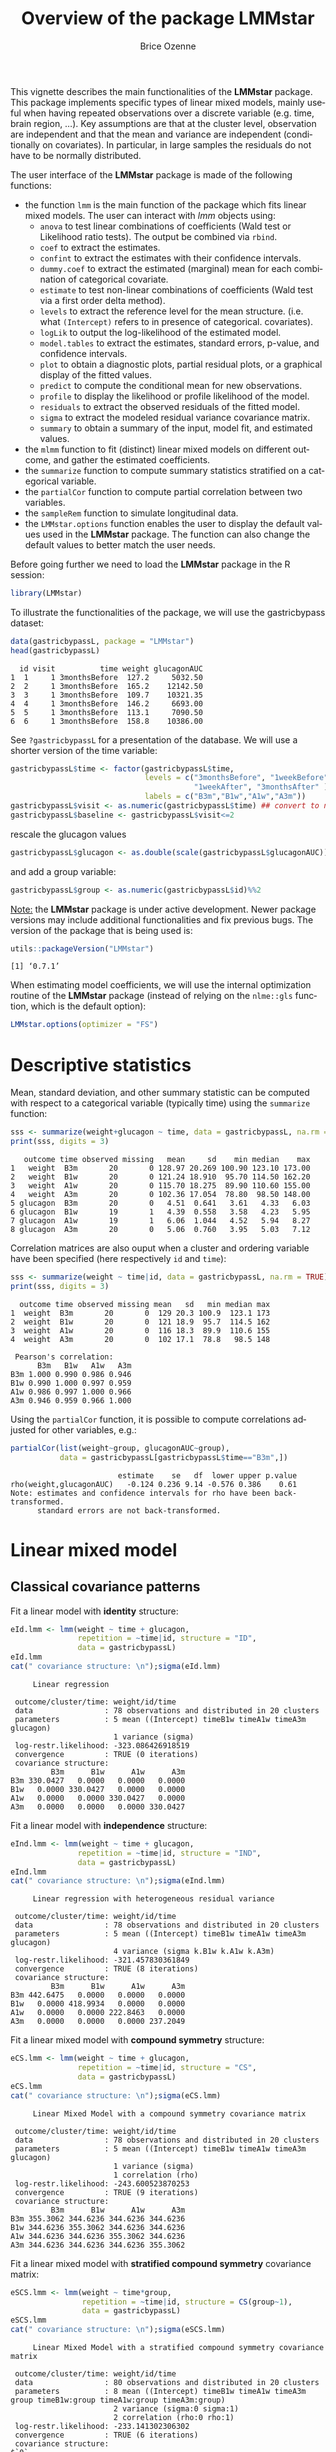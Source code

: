 #+TITLE: Overview of the package LMMstar
#+Author: Brice Ozenne
#+BEGIN_SRC R :exports none :results output :session *R* :cache no
options(width = 100)
if(system("whoami",intern=TRUE)=="bozenne"){  
  setwd("~/Documents/GitHub/LMMstar/inst/doc-software/")
}else if(system("whoami",intern=TRUE)=="unicph\\hpl802"){  
  setwd("c:/Users/hpl802/Documents/Github/LMMstar/inst/doc-software/")
}
library(ggplot2, quietly = TRUE, verbose = FALSE, warn.conflicts = FALSE)
library(emmeans, quietly = TRUE, verbose = FALSE, warn.conflicts = FALSE)
library(qqtest, quietly = TRUE, verbose = FALSE, warn.conflicts = FALSE)
library(multcomp, quietly = TRUE, verbose = FALSE, warn.conflicts = FALSE)
library(ggpubr, quietly = TRUE, verbose = FALSE, warn.conflicts = FALSE)
library(LMMstar, quietly = TRUE, verbose = FALSE)
#+END_SRC

#+RESULTS:

This vignette describes the main functionalities of the *LMMstar*
package. This package implements specific types of linear mixed
models, mainly useful when having repeated observations over a
discrete variable (e.g. time, brain region, ...). Key assumptions are
that at the cluster level, observation are independent and that the
mean and variance are independent (conditionally on covariates). In
particular, in large samples the residuals do not have to be normally
distributed.

\bigskip

The user interface of the *LMMstar* package is made of the following functions:
- the function =lmm= is the main function of the package which fits
  linear mixed models. The user can interact with /lmm/ objects using:
    + =anova= to test linear combinations of coefficients (Wald test
      or Likelihood ratio tests). \newline The output be combined via =rbind=.
    + =coef= to extract the estimates.
    + =confint= to extract the estimates with their confidence intervals.
    + =dummy.coef= to extract the estimated (marginal) mean for each combination of categorical covariate.
    + =estimate= to test non-linear combinations of coefficients (Wald test via a first order delta method).
    + =levels= to extract the reference level for the mean structure.
      (i.e. what =(Intercept)= refers to in presence of categorical.
      covariates).
    + =logLik= to output the log-likelihood of the estimated model.
    + =model.tables= to extract the estimates, standard errors, p-value, and confidence intervals.
    + =plot= to obtain a diagnostic plots, partial residual plots, or a graphical display of the fitted values.
    + =predict= to compute the conditional mean for new observations.
    + =profile= to display the likelihood or profile likelihood of the model.
    + =residuals= to extract the observed residuals of the fitted model.
    + =sigma= to extract the modeled residual variance covariance matrix.
    + =summary= to obtain a summary of the input, model fit, and estimated values.
- the =mlmm= function to fit (distinct) linear mixed models on
  different outcome, and gather the estimated coefficients.
- the =summarize= function to compute summary statistics stratified on a categorical variable.
- the =partialCor= function to compute partial correlation between two variables.
- the =sampleRem= function to simulate longitudinal data.
- the =LMMstar.options= function enables the user to display the
  default values used in the *LMMstar* package. The function
  can also change the default values to better match the user needs.

\bigskip

Before going further we need to load the *LMMstar* package in the R
session:
#+BEGIN_SRC R  :results silent   :exports code  :session *R* :cache no
library(LMMstar)
#+END_SRC

To illustrate the functionalities of the package, we will use the
gastricbypass dataset:
#+BEGIN_SRC R :exports both :results output :session *R* :cache no
data(gastricbypassL, package = "LMMstar")
head(gastricbypassL)
#+END_SRC

#+RESULTS:
:   id visit          time weight glucagonAUC
: 1  1     1 3monthsBefore  127.2     5032.50
: 2  2     1 3monthsBefore  165.2    12142.50
: 3  3     1 3monthsBefore  109.7    10321.35
: 4  4     1 3monthsBefore  146.2     6693.00
: 5  5     1 3monthsBefore  113.1     7090.50
: 6  6     1 3monthsBefore  158.8    10386.00

See =?gastricbypassL= for a presentation of the database. We will use a shorter version of the time variable:
#+BEGIN_SRC R :exports both :results output :session *R* :cache no
gastricbypassL$time <- factor(gastricbypassL$time,
                              levels = c("3monthsBefore", "1weekBefore",
                                         "1weekAfter", "3monthsAfter" ),
                              labels = c("B3m","B1w","A1w","A3m"))
gastricbypassL$visit <- as.numeric(gastricbypassL$time) ## convert to numeric
gastricbypassL$baseline <- gastricbypassL$visit<=2
#+END_SRC
#+RESULTS:
rescale the glucagon values
#+BEGIN_SRC R :exports both :results output :session *R* :cache no
gastricbypassL$glucagon <- as.double(scale(gastricbypassL$glucagonAUC))+5
#+END_SRC

#+RESULTS:

and add a group variable:
#+BEGIN_SRC R :exports both :results output :session *R* :cache no
gastricbypassL$group <- as.numeric(gastricbypassL$id)%%2
#+END_SRC

#+RESULTS:

\bigskip

_Note:_ the *LMMstar* package is under active development. Newer
package versions may include additional functionalities and fix
previous bugs. The version of the package that is being used is:
#+BEGIN_SRC R :exports both :results output :session *R* :cache no
utils::packageVersion("LMMstar")
#+END_SRC

#+RESULTS:
: [1] ‘0.7.1’

When estimating model coefficients, we will use the internal
optimization routine of the *LMMstar* package (instead of relying on
the =nlme::gls= function, which is the default option):
#+BEGIN_SRC R :exports both :results output :session *R* :cache no
LMMstar.options(optimizer = "FS")
#+END_SRC

#+RESULTS:

\clearpage

* Descriptive statistics
Mean, standard deviation, and other summary statistic can be computed
with respect to a categorical variable (typically time) using the
=summarize= function:
#+BEGIN_SRC R :exports both :results output :session *R* :cache no
sss <- summarize(weight+glucagon ~ time, data = gastricbypassL, na.rm = TRUE)
print(sss, digits = 3)
#+END_SRC

#+RESULTS:
:    outcome time observed missing   mean     sd    min median    max
: 1   weight  B3m       20       0 128.97 20.269 100.90 123.10 173.00
: 2   weight  B1w       20       0 121.24 18.910  95.70 114.50 162.20
: 3   weight  A1w       20       0 115.70 18.275  89.90 110.60 155.00
: 4   weight  A3m       20       0 102.36 17.054  78.80  98.50 148.00
: 5 glucagon  B3m       20       0   4.51  0.641   3.61   4.33   6.03
: 6 glucagon  B1w       19       1   4.39  0.558   3.58   4.23   5.95
: 7 glucagon  A1w       19       1   6.06  1.044   4.52   5.94   8.27
: 8 glucagon  A3m       20       0   5.06  0.760   3.95   5.03   7.12

Correlation matrices are also ouput when a cluster and ordering
variable have been specified (here respectively =id= and =time=):
#+BEGIN_SRC R :exports both :results output :session *R* :cache no
sss <- summarize(weight ~ time|id, data = gastricbypassL, na.rm = TRUE)
print(sss, digits = 3)
#+END_SRC

#+RESULTS:
#+begin_example
  outcome time observed missing mean   sd   min median max
1  weight  B3m       20       0  129 20.3 100.9  123.1 173
2  weight  B1w       20       0  121 18.9  95.7  114.5 162
3  weight  A1w       20       0  116 18.3  89.9  110.6 155
4  weight  A3m       20       0  102 17.1  78.8   98.5 148

 Pearson's correlation: 
      B3m   B1w   A1w   A3m
B3m 1.000 0.990 0.986 0.946
B1w 0.990 1.000 0.997 0.959
A1w 0.986 0.997 1.000 0.966
A3m 0.946 0.959 0.966 1.000
#+end_example

Using the =partialCor= function, it is possible to compute
correlations adjusted for other variables, e.g.:
#+BEGIN_SRC R :exports both :results output :session *R* :cache no
partialCor(list(weight~group, glucagonAUC~group),
           data = gastricbypassL[gastricbypassL$time=="B3m",])
#+END_SRC

#+RESULTS:
:                         estimate    se   df  lower upper p.value
: rho(weight,glucagonAUC)   -0.124 0.236 9.14 -0.576 0.386    0.61
: Note: estimates and confidence intervals for rho have been back-transformed. 
:       standard errors are not back-transformed.

\clearpage

* Linear mixed model
** Classical covariance patterns
Fit a linear model with *identity* structure:
#+BEGIN_SRC R :exports both :results output :session *R* :cache no
eId.lmm <- lmm(weight ~ time + glucagon,
               repetition = ~time|id, structure = "ID",
               data = gastricbypassL)
eId.lmm
cat(" covariance structure: \n");sigma(eId.lmm)
#+END_SRC

#+RESULTS:
#+begin_example
     Linear regression 

 outcome/cluster/time: weight/id/time 
 data                : 78 observations and distributed in 20 clusters 
 parameters          : 5 mean ((Intercept) timeB1w timeA1w timeA3m glucagon) 
                       1 variance (sigma) 
 log-restr.likelihood: -323.086426918519 
 convergence         : TRUE (0 iterations)
 covariance structure: 
         B3m      B1w      A1w      A3m
B3m 330.0427   0.0000   0.0000   0.0000
B1w   0.0000 330.0427   0.0000   0.0000
A1w   0.0000   0.0000 330.0427   0.0000
A3m   0.0000   0.0000   0.0000 330.0427
#+end_example

Fit a linear model with *independence* structure:
#+BEGIN_SRC R :exports both :results output :session *R* :cache no
eInd.lmm <- lmm(weight ~ time + glucagon,
               repetition = ~time|id, structure = "IND",
               data = gastricbypassL)
eInd.lmm
cat(" covariance structure: \n");sigma(eInd.lmm)
#+END_SRC

#+RESULTS:
#+begin_example
     Linear regression with heterogeneous residual variance 

 outcome/cluster/time: weight/id/time 
 data                : 78 observations and distributed in 20 clusters 
 parameters          : 5 mean ((Intercept) timeB1w timeA1w timeA3m glucagon) 
                       4 variance (sigma k.B1w k.A1w k.A3m) 
 log-restr.likelihood: -321.457830361849 
 convergence         : TRUE (8 iterations)
 covariance structure: 
         B3m      B1w      A1w      A3m
B3m 442.6475   0.0000   0.0000   0.0000
B1w   0.0000 418.9934   0.0000   0.0000
A1w   0.0000   0.0000 222.8463   0.0000
A3m   0.0000   0.0000   0.0000 237.2049
#+end_example

\clearpage

Fit a linear mixed model with *compound symmetry* structure:
#+BEGIN_SRC R :exports both :results output :session *R* :cache no
eCS.lmm <- lmm(weight ~ time + glucagon,
               repetition = ~time|id, structure = "CS",
               data = gastricbypassL)
eCS.lmm
cat(" covariance structure: \n");sigma(eCS.lmm)
#+END_SRC

#+RESULTS:
#+begin_example
     Linear Mixed Model with a compound symmetry covariance matrix 

 outcome/cluster/time: weight/id/time 
 data                : 78 observations and distributed in 20 clusters 
 parameters          : 5 mean ((Intercept) timeB1w timeA1w timeA3m glucagon) 
                       1 variance (sigma) 
                       1 correlation (rho) 
 log-restr.likelihood: -243.600523870253 
 convergence         : TRUE (9 iterations)
 covariance structure: 
         B3m      B1w      A1w      A3m
B3m 355.3062 344.6236 344.6236 344.6236
B1w 344.6236 355.3062 344.6236 344.6236
A1w 344.6236 344.6236 355.3062 344.6236
A3m 344.6236 344.6236 344.6236 355.3062
#+end_example

\clearpage

\noindent Fit a linear mixed model with *stratified compound symmetry* covariance matrix:

#+BEGIN_SRC R :exports both :results output :session *R* :cache no
eSCS.lmm <- lmm(weight ~ time*group,
                repetition = ~time|id, structure = CS(group~1),
                data = gastricbypassL)
eSCS.lmm
cat(" covariance structure: \n");sigma(eSCS.lmm)
#+END_SRC

#+RESULTS:
#+begin_example
     Linear Mixed Model with a stratified compound symmetry covariance matrix 

 outcome/cluster/time: weight/id/time 
 data                : 80 observations and distributed in 20 clusters 
 parameters          : 8 mean ((Intercept) timeB1w timeA1w timeA3m group timeB1w:group timeA1w:group timeA3m:group) 
                       2 variance (sigma:0 sigma:1) 
                       2 correlation (rho:0 rho:1) 
 log-restr.likelihood: -233.141302306302 
 convergence         : TRUE (6 iterations)
 covariance structure: 
$`0`
         B3m      B1w      A1w      A3m
B3m 348.0783 334.7404 334.7404 334.7404
B1w 334.7404 348.0783 334.7404 334.7404
A1w 334.7404 334.7404 348.0783 334.7404
A3m 334.7404 334.7404 334.7404 348.0783

$`1`
         B3m      B1w      A1w      A3m
B3m 345.1388 340.0877 340.0877 340.0877
B1w 340.0877 345.1388 340.0877 340.0877
A1w 340.0877 340.0877 345.1388 340.0877
A3m 340.0877 340.0877 340.0877 345.1388
#+end_example

\clearpage

\noindent Fit a linear mixed model with *block compound symmetry*
covariance matrix[fn::same as nested random effects]:
#+BEGIN_SRC R :exports both :results output :session *R* :cache no
eBCS.lmm <- lmm(weight ~ time*group,
                repetition = ~time|id, structure = CS(~baseline, heterogeneous = FALSE),
                data = gastricbypassL)
eBCS.lmm
cat(" covariance structure: \n");sigma(eBCS.lmm)
#+END_SRC

#+RESULTS:
#+begin_example
     Linear Mixed Model with a block compound symmetry covariance matrix 

 outcome/cluster/time: weight/id/time 
 data                : 80 observations and distributed in 20 clusters 
 parameters          : 8 mean ((Intercept) timeB1w timeA1w timeA3m group timeB1w:group timeA1w:group timeA3m:group) 
                       1 variance (sigma) 
                       2 correlation (rho(TRUE) rho(TRUE,FALSE)) 
 log-restr.likelihood: -234.971305082514 
 convergence         : TRUE (6 iterations)
 covariance structure: 
         B3m      B1w      A1w      A3m
B3m 346.6085 339.4747 336.3836 336.3836
B1w 339.4747 346.6085 336.3836 336.3836
A1w 336.3836 336.3836 346.6085 339.4747
A3m 336.3836 336.3836 339.4747 346.6085
#+end_example

#+BEGIN_SRC R :exports none :results output :session *R* :cache no
library(lme4)
e.lmer <- lmer(weight ~ time*group + (1|id/baseline), data = gastricbypassL)
logLik(e.lmer)
range(matrix(c(ranef(e.lmer)[[2]][,1],ranef(e.lmer)[[1]][,1]), ncol = 3, byrow = FALSE)-coef(eBCS.lmm, effects = "ranef"))
#+END_SRC

#+RESULTS:
: 'log Lik.' -234.9713 (df=11)
: [1] -7.897069e-05  8.584946e-05

\noindent Fit a linear mixed model with *block unstructured* covariance matrix:
#+BEGIN_SRC R :exports both :results output :session *R* :cache no
eBUN.lmm <- lmm(weight ~ time*group,
                repetition = ~time|id, structure = CS(~baseline),
                data = gastricbypassL)
eBUN.lmm
cat(" covariance structure: \n");sigma(eBUN.lmm)
#+END_SRC

#+RESULTS:
#+begin_example
     Linear Mixed Model with a block unstructured covariance matrix 

 outcome/cluster/time: weight/id/time 
 data                : 80 observations and distributed in 20 clusters 
 parameters          : 8 mean ((Intercept) timeB1w timeA1w timeA3m group timeB1w:group timeA1w:group timeA3m:group) 
                       2 variance (sigma k.TRUE) 
                       3 correlation (rho(TRUE) rho(TRUE,FALSE) rho(FALSE)) 
 log-restr.likelihood: -231.80588606934 
 convergence         : TRUE (6 iterations)
 covariance structure: 
         B3m      B1w      A1w      A3m
B3m 377.4267 372.4602 336.3836 336.3836
B1w 372.4602 377.4267 336.3836 336.3836
A1w 336.3836 336.3836 315.7904 306.4892
A3m 336.3836 336.3836 306.4892 315.7904
#+end_example

\clearpage

\noindent Fit a linear mixed model with *unstructured* covariance matrix:

#+BEGIN_SRC R :exports both :results output :session *R* :cache no
eUN.lmm <- lmm(weight ~ time + glucagon,
               repetition = ~time|id, structure = "UN",
               data = gastricbypassL)
eUN.lmm
cat(" covariance structure: \n");sigma(eUN.lmm)
#+END_SRC

#+RESULTS:
#+begin_example
     Linear Mixed Model with an unstructured covariance matrix 

 outcome/cluster/time: weight/id/time 
 data                : 78 observations and distributed in 20 clusters 
 parameters          : 5 mean ((Intercept) timeB1w timeA1w timeA3m glucagon) 
                       4 variance (sigma k.B1w k.A1w k.A3m) 
                       6 correlation (rho(B3m,B1w) rho(B3m,A1w) rho(B3m,A3m) rho(B1w,A1w) rho(B1w,A3m) rho(A1w,A3m)) 
 log-restr.likelihood: -216.318937004306 
 convergence         : TRUE (22 iterations)
 covariance structure: 
         B3m      B1w      A1w      A3m
B3m 411.3114 381.9734 352.6400 318.8573
B1w 381.9734 362.7326 335.4649 304.6314
A1w 352.6400 335.4649 311.6921 285.8077
A3m 318.8573 304.6314 285.8077 280.9323
#+end_example

\clearpage

\noindent Fit a linear mixed model with *stratified unstructured* covariance matrix:

#+BEGIN_SRC R :exports both :results output :session *R* :cache no
eSUN.lmm <- lmm(weight ~ time*group + glucagon,
                repetition = ~time|id, structure = UN(~group),
                data = gastricbypassL)
eSUN.lmm
cat(" covariance structure: \n");sigma(eSUN.lmm)
#+END_SRC

#+RESULTS:
#+begin_example
     Linear Mixed Model with a stratified unstructured covariance matrix 

 outcome/cluster/time: weight/id/time 
 data                : 78 observations and distributed in 20 clusters 
 parameters          : 9 mean ((Intercept) timeB1w timeA1w timeA3m group glucagon timeB1w:group timeA1w:group timeA3m:group) 
                       8 variance (sigma:0 sigma:1 k.B1w:0 k.A1w:0 k.A3m:0 k.B1w:1 k.A1w:1 k.A3m:1) 
                       12 correlation (rho(B3m,B1w):0 rho(B3m,A1w):0 rho(B3m,A3m):0 rho(B1w,A1w):0 rho(B1w,A3m):0 rho(A1w,A3m):0 rho(B3m,B1w):1 rho(B3m,A1w):1 rho(B3m,A3m):1 rho(B1w,A1w):1 rho(B1w,A3m):1 rho(A1w,A3m):1) 
 log-restr.likelihood: -197.171312062211 
 convergence         : TRUE (50 iterations)
 covariance structure: 
$`0`
         B3m      B1w      A1w      A3m
B3m 417.3374 382.8829 362.5674 301.7430
B1w 382.8829 364.4515 346.4039 292.7507
A1w 362.5674 346.4039 331.1789 282.9301
A3m 301.7430 292.7507 282.9301 253.3324

$`1`
         B3m      B1w      A1w      A3m
B3m 383.8877 363.6405 336.5771 350.0416
B1w 363.6405 347.9898 321.5908 331.5182
A1w 336.5771 321.5908 297.5329 308.1345
A3m 350.0416 331.5182 308.1345 334.8267
#+end_example

\clearpage

** Model output

The =summary= method can be used to display the main information
relative to the model fit:
#+BEGIN_SRC R :exports code :results none :session *R* :cache no
summary(eUN.lmm)
#+END_SRC

#+BEGIN_SRC R :exports results :results output :session *R* :cache no
summary(eUN.lmm, hide.mean = TRUE)
#+END_SRC
#+RESULTS:
#+begin_example
           Linear Mixed Model 
 
Dataset: gastricbypassL 

  - 20 clusters 
  - 78 observations were analyzed, 2 were excluded because of missing values 
  - between 3 and 4 observations per cluster 

Summary of the outcome and covariates: 

    $ weight  : num  127 165 110 146 113 ...
    $ time    : Factor w/ 4 levels "B3m","B1w","A1w",..: 1 1 1 1 1 1 1 1 1 1 ...
    $ glucagon: num  4.03 5.24 4.93 4.32 4.38 ...
    reference level: time=B3m 

Estimation procedure 

  - Restricted Maximum Likelihood (REML) 
  - log-likelihood :-216.3189
  - parameters: mean = 5, variance = 4, correlation = 6
  - convergence: TRUE (22 iterations) 
    largest |score| = 7.034577e-05 for k.A1w
            |change|= 1.09736453168807e-06 for (Intercept)
 
Residual variance-covariance: unstructured 

  - correlation structure: ~time - 1 
          B3m   B1w   A1w   A3m
    B3m 1.000 0.989 0.985 0.938
    B1w 0.989 1.000 0.998 0.954
    A1w 0.985 0.998 1.000 0.966
    A3m 0.938 0.954 0.966 1.000

  - variance structure: ~time 
              standard.deviation     ratio
    sigma.B3m           20.28081 1.0000000
    sigma.B1w           19.04554 0.9390916
    sigma.A1w           17.65480 0.8705176
    sigma.A3m           16.76104 0.8264480

Fixed effects: weight ~ time + glucagon 

            estimate    se     df   lower   upper p.value    
(Intercept)   132.98 4.664 19.758 123.243 142.717 < 0.001 ***
timeB1w       -7.882 0.713 19.171  -9.374   -6.39 < 0.001 ***
timeA1w      -11.788 1.018 21.644   -13.9  -9.676 < 0.001 ***
timeA3m      -26.122 1.656  18.84 -29.591 -22.654 < 0.001 ***
glucagon      -0.888 0.242 13.708  -1.408  -0.369 0.00257  **

Uncertainty was quantified using model-based standard errors (column se). 
Degrees of freedom were computed using a Satterthwaite approximation (column df). 
The columns lower and upper indicate a 95% confidence interval for each coefficient.
           Linear Mixed Model 
 
Dataset: gastricbypassL 

  - 20 clusters 
  - 78 observations were analyzed, 2 were excluded because of missing values 
  - between 3 and 4 observations per cluster 

Summary of the outcome and covariates: 

    $ weight  : num  127 165 110 146 113 ...
    $ time    : Factor w/ 4 levels "B3m","B1w","A1w",..: 1 1 1 1 1 1 1 1 1 1 ...
    $ glucagon: num  4.03 5.24 4.93 4.32 4.38 ...
    reference level: time=B3m 

Estimation procedure 

  - Restricted Maximum Likelihood (REML) 
  - log-likelihood :-216.3189
  - parameters: mean = 5, variance = 4, correlation = 6
  - convergence: TRUE (22 iterations) 
    largest |score| = 7.034577e-05 for k.A1w
            |change|= 1.09736453168807e-06 for (Intercept)
 
Residual variance-covariance: unstructured 

  - correlation structure: ~time - 1 
          B3m   B1w   A1w   A3m
    B3m 1.000 0.989 0.985 0.938
    B1w 0.989 1.000 0.998 0.954
    A1w 0.985 0.998 1.000 0.966
    A3m 0.938 0.954 0.966 1.000

  - variance structure: ~time 
              standard.deviation     ratio
    sigma.B3m           20.28081 1.0000000
    sigma.B1w           19.04554 0.9390916
    sigma.A1w           17.65480 0.8705176
    sigma.A3m           16.76104 0.8264480
#+end_example

\clearpage

#+BEGIN_SRC R :exports results :results output :session *R* :cache no
oo <- capture.output(summary(eUN.lmm, hide.fit = TRUE, hide.data = TRUE, hide.cor = TRUE, hide.var = TRUE, hide.sd = TRUE))
cat(sapply(oo[-(1:2)],paste0,"\n"))
#+END_SRC

#+RESULTS:
#+begin_example
Fixed effects: weight ~ time + glucagon 
 
             estimate    se     df   lower   upper p.value    
 (Intercept)   132.98 4.664 19.758 123.243 142.717 < 0.001 ***
 timeB1w       -7.882 0.713 19.171  -9.374   -6.39 < 0.001 ***
 timeA1w      -11.788 1.018 21.644   -13.9  -9.676 < 0.001 ***
 timeA3m      -26.122 1.656  18.84 -29.591 -22.654 < 0.001 ***
 glucagon      -0.888 0.242 13.708  -1.408  -0.369 0.00257  **
 
 Uncertainty was quantified using model-based standard errors (column se). 
 Degrees of freedom were computed using a Satterthwaite approximation (column df). 
 The columns lower and upper indicate a 95% confidence interval for each coefficient.
#+end_example

_Note:_ the calculation of the degrees of freedom, especially when
using the observed information can be quite slow. Setting the
arguments =df= to =FALSE= and =type.information= to ="expected"= when
calling =lmm= should lead to a more reasonnable computation time.

** Extract estimated coefficients
The value of the estimated coefficients can be output using =coef=:
#+BEGIN_SRC R :exports both :results output :session *R* :cache no
coef(eUN.lmm)
#+END_SRC

#+RESULTS:
: (Intercept)     timeB1w     timeA1w     timeA3m    glucagon 
: 132.9801355  -7.8822331 -11.7879545 -26.1223908  -0.8883081

Variance coefficients can be output by specifying the =effects= argument:
#+BEGIN_SRC R :exports both :results output :session *R* :cache no
coef(eUN.lmm, effects = "variance")
#+END_SRC

#+RESULTS:
:      sigma      k.B1w      k.A1w      k.A3m 
: 20.2808131  0.9390916  0.8705176  0.8264480


It is possible to apply specific transformation on the variance
coefficients, for instance to obtain the residual variance relative to
each outcome:
#+BEGIN_SRC R :exports both :results output :session *R* :cache no
coef(eUN.lmm, effects = "variance", transform.k = "sd")
#+END_SRC

#+RESULTS:
: sigma.B3m sigma.B1w sigma.A1w sigma.A3m 
:  20.28081  19.04554  17.65480  16.76104

The marginal means at each timepoint can be obtained using =dummy.coef=:
#+BEGIN_SRC R :exports both :results output :session *R* :cache no
dummy.coef(eUN.lmm)
#+END_SRC

#+RESULTS:
:   time estimate       se       df     lower    upper
: 1  B3m 128.5386 4.536445 18.97584 119.04289 138.0343
: 2  B1w 120.6564 4.261691 19.04078 111.73783 129.5749
: 3  A1w 116.7506 3.956964 19.04925 108.47007 125.0312
: 4  A3m 102.4162 3.747908 19.05531  94.57328 110.2591

** Extract estimated coefficient and associated uncertainty

The uncertainty about the mean coefficients can be obtained using the
=model.tables= method [fn:: it is equivalent to =confint= method
except that by default it also outputs =se= and =p.value=]:
#+BEGIN_SRC R :exports both :results output :session *R* :cache no
model.tables(eUN.lmm)
#+END_SRC

#+RESULTS:
:             estimate    se   df  lower   upper  p.value
: (Intercept)  132.980 4.664 19.8 123.24 142.717 0.00e+00
: timeB1w       -7.882 0.713 19.2  -9.37  -6.390 9.27e-10
: timeA1w      -11.788 1.018 21.6 -13.90  -9.676 9.55e-11
: timeA3m      -26.122 1.656 18.8 -29.59 -22.654 2.62e-12
: glucagon      -0.888 0.242 13.7  -1.41  -0.369 2.57e-03

Values for the all correlation parameters can be displayed
too, by specifying @@latex:\texttt{effect="all"}@@:
#+BEGIN_SRC R :exports code :results output :session *R* :cache no
model.tables(eUN.lmm, effect = "all") ## not shown
#+END_SRC

#+RESULTS:
#+begin_example
             estimate     se   df   lower   upper  p.value
(Intercept)   132.980 4.6642 19.8 123.243 142.717 0.00e+00
timeB1w        -7.882 0.7132 19.2  -9.374  -6.390 9.27e-10
timeA1w       -11.788 1.0175 21.6 -13.900  -9.676 9.55e-11
timeA3m       -26.122 1.6564 18.8 -29.591 -22.654 2.62e-12
glucagon       -0.888 0.2416 13.7  -1.408  -0.369 2.57e-03
sigma          20.281 0.1622 17.9  14.423  28.519       NA
k.B1w           0.939 0.0342 19.3   0.874   1.009 0.00e+00
k.A1w           0.871 0.0408 20.3   0.800   0.948 0.00e+00
k.A3m           0.826 0.0797 19.5   0.700   0.976 3.94e-12
rho(B3m,B1w)    0.989 0.2298 32.8   0.972   0.996 7.78e-13
rho(B3m,A1w)    0.985 0.2307 26.3   0.961   0.994 5.78e-11
rho(B3m,A3m)    0.938 0.2303 23.6   0.847   0.976 1.15e-07
rho(B1w,A1w)    0.998 0.2355 27.0   0.994   0.999 3.73e-14
rho(B1w,A3m)    0.954 0.2302 24.7   0.886   0.982 1.78e-08
rho(A1w,A3m)    0.966 0.2296 27.9   0.915   0.987 1.45e-09
Note: estimates and confidence intervals for sigma, k, rho have been back-transformed. 
      standard errors are not back-transformed.
#+end_example

Because these parameters are constrained (e.g. strictly positive),
they uncertainty is by default computed after transformation
(e.g. =log=) and then backtransformed. 

** Extract estimated residual variance-covariance structure

The method =sigma= can be used to output the covariance structure of the residuals:
#+BEGIN_SRC R :exports both :results output :session *R* :cache no
sigma(eUN.lmm)
#+END_SRC

#+RESULTS:
:          B3m      B1w      A1w      A3m
: B3m 411.3114 381.9734 352.6400 318.8573
: B1w 381.9734 362.7326 335.4649 304.6314
: A1w 352.6400 335.4649 311.6921 285.8077
: A3m 318.8573 304.6314 285.8077 280.9323

It can also be specific to a "known" individual:
#+BEGIN_SRC R :exports both :results output :session *R* :cache no
sigma(eUN.lmm, cluster = 5)
#+END_SRC

#+RESULTS:
:          B3m      A1w      A3m
: B3m 411.3114 352.6400 318.8573
: A1w 352.6400 311.6921 285.8077
: A3m 318.8573 285.8077 280.9323

or for a new individual:
#+BEGIN_SRC R :exports both :results output :session *R* :cache no
newdata <- data.frame(id = "X", time = c("B3m","B1w","A1w","A3m"))
sigma(eUN.lmm, cluster = newdata)
#+END_SRC

#+RESULTS:
:          B3m      B1w      A1w      A3m
: B3m 411.3114 381.9734 352.6400 318.8573
: B1w 381.9734 362.7326 335.4649 304.6314
: A1w 352.6400 335.4649 311.6921 285.8077
: A3m 318.8573 304.6314 285.8077 280.9323


\clearpage

** Model diagnostic

The method =plot= can be used to display diagnostic plots about:
- misspecification of the mean structure
#+BEGIN_SRC R :file ./figures/diag-scatterplot.pdf :results graphics file :session *R* :cache no
plot(eUN.lmm, type = "scatterplot")
#+END_SRC

#+RESULTS:
[[file:./figures/diag-scatterplot.pdf]]

#+ATTR_LaTeX: :width 0.4\textwidth :placement [!h]
[[./figures/diag-scatterplot.pdf]]

- misspecification of the variance structure
#+BEGIN_SRC R :file ./figures/diag-scatterplot2.pdf :results graphics file :session *R* :cache no
plot(eUN.lmm, type = "scatterplot2")
#+END_SRC

#+RESULTS:
[[file:./figures/diag-scatterplot2.pdf]]

#+ATTR_LaTeX: :width 0.4\textwidth :placement [!h]
[[./figures/diag-scatterplot2.pdf]]

\clearpage

- misspecification of the correlation structure

#+BEGIN_SRC R :exports code :results output :session *R* :cache no
plot(eUN.lmm, type = "correlation", type.residual = "response")
plot(eUN.lmm, type = "correlation", type.residual = "normalized")
#+END_SRC

#+RESULTS:
#+begin_example
`geom_smooth()` using method = 'loess' and formula 'y ~ x'
windows 
      2 
Advarselsbeskeder:
1: Removed 2 rows containing non-finite values (stat_smooth). 
2: Removed 2 rows containing missing values (geom_point).
`geom_smooth()` using method = 'loess' and formula 'y ~ x'
windows 
      2 
Advarselsbeskeder:
1: Removed 2 rows containing non-finite values (stat_smooth). 
2: Removed 2 rows containing missing values (geom_point).
#+end_example

#+BEGIN_SRC R :exports none :results output raw drawer :session *R* :cache no
library(ggpubr)
gg <- ggarrange(plot(eUN.lmm, type = "correlation", type.residual = "response", plot = FALSE)$plot,
                plot(eUN.lmm, type = "correlation", type.residual = "normalized", plot = FALSE)$plot,
                common.legend = TRUE)
ggsave(gg, filename = "./figures/diag-correlation.pdf", width = 12)
#+END_SRC


#+RESULTS:
:results:
Saving 12 x 6.38 in image
:end:

#+ATTR_LaTeX: :width 0.6\textwidth :placement [!h]
[[./figures/diag-correlation.pdf]]

- residual distribution vs. normal distribution [fn::see cite:oldford2016self for guidance
  about how to read quantile-quantile plots.]:
#+BEGIN_SRC R :file ./figures/diag-qqplot.pdf :results graphics file :session *R* :cache no
plot(eUN.lmm, type = "qqplot", engine.qqplot = "qqtest")
## Note: the qqtest package to be installed to use the argument engine.plot = "qqtest" 
#+END_SRC

#+RESULTS:
[[file:./figures/diag-qqplot.pdf]]

#+ATTR_LaTeX: :width 0.5\textwidth :placement [!h]
[[./figures/diag-qqplot.pdf]]

\clearpage

The method =residuals= returns the residulas in the wide format:
#+BEGIN_SRC R :exports both :results output :session *R* :cache no
eUN.diagW <- residuals(eUN.lmm, type = "normalized", format = "wide")
colnames(eUN.diagW) <- gsub("normalized.","",colnames(eUN.diagW))
head(eUN.diagW)
#+END_SRC

#+RESULTS:
: windows 
:       2
:   cluster      r.B3m      r.B1w       r.A1w      r.A3m
: 1       1 -0.2897365 -0.2027622 -1.16864038  0.3258573
: 2       2  0.8603117 -1.6492164  0.62578801  1.7370660
: 3       3  0.7273066 -0.4155171 -0.68266741 -0.8510316
: 4       4 -1.6403082 -0.5128368  0.06806206  1.1725813
: 5       5  0.4755409         NA -0.18736415 -0.8634200
: 6       6  1.7801675  1.2847703  2.63004812  0.3505542

or in the long format:
#+BEGIN_SRC R :exports both :results output :session *R* :cache no
eUN.diagL <- residuals(eUN.lmm, type = "normalized", format = "long")
head(eUN.diagL)
#+END_SRC

#+RESULTS:
: [1] -0.2897365  0.8603117  0.7273066 -1.6403082  0.4755409  1.7801675

Various type of residuals can be extract but the normalized one are
recommanded when doing model checking.

** Model fit

The fitted values can be displayed via the =plot= method or using the =emmeans= package:

#+BEGIN_SRC R :file ./figures/fit-autoplot.pdf :results graphics file :session *R* :cache no
library(ggplot2) ## left panel
plot(eUN.lmm, type = "fit", color = "id", ci.alpha = NA, size.text = 20)
#+END_SRC

#+RESULTS:
[[file:./figures/fit-autoplot.pdf]]

#+BEGIN_SRC R :file ./figures/fit-emmip.pdf :results graphics file :session *R* :cache no
library(emmeans) ## right panel
emmip(eUN.lmm, ~time) + theme(text = element_text(size=20))
#+END_SRC

#+RESULTS:
[[file:./figures/fit-emmip.pdf]]

#+latex: \begin{minipage}{0.45\linewidth}
#+ATTR_LaTeX: :width \textwidth :placement [!h]
[[./figures/fit-autoplot.pdf]]
#+latex: \end{minipage}
#+latex: \begin{minipage}{0.45\linewidth}
#+ATTR_LaTeX: :width \textwidth :placement [!h]
[[./figures/fit-emmip.pdf]]
#+latex: \end{minipage}

# ## ggsave(emmip(eUN.lmm, ~time) + theme(text = element_text(size=20)), filename = "figures/fit-emmip.pdf")
# ## ggsave(autoplot(eUN.lmm, color = "id", plot = FALSE)$plot + theme(text = element_text(size=20)), filename = "figures/fit-autoplot.pdf")

In the first case each possible curve is displayed while in the latter
the average curve (over glucagon values). With the =plot= method,
it is possible to display a curve specific to a glucagon value via the
argument =at=:
#+BEGIN_SRC R :exports code :results output :session *R* :cache no
plot(eUN.lmm, type = "fit", at = data.frame(glucagon = 10), color = "glucagon")
#+END_SRC

#+RESULTS:
: windows 
:       2 
: Advarselsbesked:
: Removed 2 rows containing missing values (geom_point).
: windows 
:       2

It is also possible to display the observed values along with the
fitted values by setting the argument =obs.alpha= to a strictly
positive value below or equal to 1. This argument controls the
transparency of the color used to display the observed values:
#+BEGIN_SRC R :exports code :results output :session *R* :cache no
  gg <- plot(eUN.lmm, type = "fit", obs.alpha = 0.2, ci = FALSE,plot = FALSE)$plot
  gg <- gg + facet_wrap(~id, labeller = label_both)
  gg <- gg + theme(axis.text.x=element_text(angle = 90, hjust = 0))
  gg
ggsave(gg + theme(text = element_text(size=20)), filename = "figures/fit-autoplot-indiv.pdf", width = 12)
#+END_SRC

#+RESULTS:
: Advarselsbesked:
: Removed 2 rows containing missing values (geom_point).
: Saving 12 x 6.38 in image
: Advarselsbesked:
: Removed 2 rows containing missing values (geom_point).

#+ATTR_LaTeX: :width \textwidth :placement [!h]
[[./figures/fit-autoplot-indiv.pdf]]

\clearpage

Partial residuals can also be displayed via the =plot= method:
#+header: :width 12 :height 5
#+BEGIN_SRC R :file ./figures/fit-pres.pdf :results graphics file :session *R* :cache no
gg1 <- plot(eUN.lmm, type = "partial", var = "glucagon", plot = FALSE)$plot
gg2 <- plot(eUN.lmm, type = "partial", var = c("(Intercept)","glucagon"), plot = FALSE)$plot
ggarrange(gg1,gg2)
#+END_SRC

#+RESULTS:
[[file:./figures/fit-pres.pdf]]

#+ATTR_LaTeX: :width \textwidth :placement [!h]
[[./figures/fit-pres.pdf]]

Their value can be extracted via the =residuals= method, e.g.:
#+BEGIN_SRC R :exports both :results output :session *R* :cache no
df.pres <- residuals(eUN.lmm, type = "partial", var = "glucagon", keep.data = TRUE)
m.pres <- gastricbypassL$weight - model.matrix(~time,gastricbypassL) %*% coef(eUN.lmm)[1:4]
range(df.pres$r.partial - m.pres, na.rm = TRUE)
#+END_SRC

#+RESULTS:
: windows 
:       2 
: Advarselsbeskeder:
: 1: Removed 2 rows containing missing values (geom_point). 
: 2: Removed 2 row(s) containing missing values (geom_path). 
: 3: Removed 2 rows containing missing values (geom_point). 
: 4: Removed 2 row(s) containing missing values (geom_path).
: [1] -1.421085e-14  1.421085e-14

#+BEGIN_SRC R :exports none :results output :session *R* :cache no
df.pres2 <- residuals(eUN.lmm, type = "partial-center", var = "glucagon", keep.data = TRUE)
m.pres2 <- m.pres - mean(gastricbypassL$glucagon, na.rm = TRUE) * coef(eUN.lmm)["glucagon"]
range(df.pres2$r.partial - m.pres2, na.rm = TRUE)
#+END_SRC

#+RESULTS:
: [1] -1.421085e-14  1.398881e-14

\clearpage

** Statistical inference (linear)

The =anova= method can be use to test one or several linear
combinations of the model coefficients using Wald tests. By default,
it will simultaneously test all parameters associated to a variable:
#+BEGIN_SRC R :exports both :results output :session *R* :cache no
anova(eUN.lmm)
#+END_SRC

#+RESULTS:
: 
: 	|| mean coefficients || 
: 
:  - Multivariate Wald test (global null hypothesis)
:          F-statistic df.num df.denom    p.value    
: time          86.743      3   19.005 2.8424e-11 ***
: glucagon      13.518      1   13.708  0.0025716  **
: ---
:  Signif. codes:  0 '***' 0.001 '**' 0.01 '*' 0.05 '.' 0.1 ' ' 1

Note that here the p-values are not adjust for multiple comparisons
over variables. It is possible to specify a null hypothesis to be
test: e.g. is there a change in average weight just after taking the
treatment:
#+BEGIN_SRC R :exports both :results output :session *R* :cache no
anova(eUN.lmm, effects = c("timeA1w-timeB1w=0"))
#+END_SRC

#+RESULTS:
: 
: 	|| User-specified linear hypotheses || 
: 
:  - Multivariate Wald test (global null hypothesis)
:  F-statistic df.num df.denom    p.value    
:       43.141      1   17.875 3.7234e-06 ***
: ---
:  Signif. codes:  0 '***' 0.001 '**' 0.01 '*' 0.05 '.' 0.1 ' ' 1

One can also simulateneously tests several null hypotheses:
#+BEGIN_SRC R :exports both :results output :session *R* :cache no
e.anova <- anova(eUN.lmm, effects = c("timeA1w-timeB1w=0","timeA3m-timeB1w=0"))
summary(e.anova)
#+END_SRC

#+RESULTS:
#+begin_example

	|| User-specified linear hypotheses || 

 - Multivariate Wald test (global null hypothesis)
 F-statistic df.num df.denom    p.value    
      98.651      2    18.62 1.2338e-10 ***

 - Univariate Wald test (individual null hypotheses) 
                   estimate        se        df     lower   upper p.value    
timeA1w - timeB1w  -3.90572   0.59464  17.87453  -5.32146  -2.490   2e-05 ***
timeA3m - timeB1w -18.24016   1.32283  19.02810 -21.38959 -15.091  <1e-05 ***
---
Signif. codes:  0 '***' 0.001 '**' 0.01 '*' 0.05 '.' 0.1 ' ' 1
Standard errors: model-based
(CIs/p-values adjusted for multiple comparisons -- max-test adjustment)
Adjusted CIs/p-values computed using 1e+05 samples.
#+end_example

or return all pairwise comparisons for a given factor using the =mcp=
function of the multcomp package:
#+BEGIN_SRC R :exports both :results output :session *R* :cache no
library(multcomp)
summary(anova(eUN.lmm, effects = mcp(time = "Tukey")))
#+END_SRC

#+RESULTS:
#+begin_example
Singular contrast matrix: contrasts "A1w - B1w" "A3m - B1w" "A3m - A1w" have been removed. 


	|| User-specified linear hypotheses || 

 - Multivariate Wald test (global null hypothesis)
 F-statistic df.num df.denom    p.value    
      86.743      3   19.005 2.8424e-11 ***

 - Univariate Wald test (individual null hypotheses) 
           estimate        se        df     lower    upper p.value    
B1w - B3m  -7.88223   0.71318  19.17147  -9.82458  -5.9399  <1e-05 ***
A1w - B3m -11.78795   1.01751  21.64404 -14.55916  -9.0168  <1e-05 ***
A3m - B3m -26.12239   1.65641  18.84049 -30.63363 -21.6112  <1e-05 ***
A1w - B1w  -3.90572   0.59464  17.87453  -5.52523  -2.2862   3e-05 ***
A3m - B1w -18.24016   1.32283  19.02810 -21.84289 -14.6374  <1e-05 ***
A3m - A1w -14.33444   1.05650  20.26658 -17.21182 -11.4571  <1e-05 ***
---
Signif. codes:  0 '***' 0.001 '**' 0.01 '*' 0.05 '.' 0.1 ' ' 1
Standard errors: model-based
(CIs/p-values adjusted for multiple comparisons -- max-test adjustment)
Adjusted CIs/p-values computed using 1e+05 samples.
#+end_example


When testing transformed variance or correlation parameters,
parentheses (as in =log(k).B1w=) cause problem for recognizing
parameters:
#+BEGIN_SRC R :exports both :results output :session *R* :cache no
try(
  anova(eUN.lmm,
        effects = c("log(k).B1w=0","log(k).A1w=0","log(k).A3m=0"))
)
#+END_SRC

#+RESULTS:
: Error in .anova_Wald(object, effects = effects, robust = robust, rhs = rhs,  : 
:   Possible mispecification of the argument 'effects' as running mulcomp::glht lead to the following error: 
: Error in parse(text = ex[i]) : <text>:1:7: uventet symbol
: 1: log(k).B1w
:           ^

It is then advised to build a contrast matrix, e.g.:
#+BEGIN_SRC R :exports both :results output :session *R* :cache no
name.coef <- rownames(confint(eUN.lmm, effects = "all"))
name.varcoef <- grep("^k",name.coef, value = TRUE)
C <- matrix(0, nrow = 3, ncol = length(name.coef), dimnames = list(name.varcoef, name.coef))
diag(C[name.varcoef,name.varcoef]) <- 1
C
#+END_SRC

#+RESULTS:
:       (Intercept) timeB1w timeA1w timeA3m glucagon sigma k.B1w k.A1w k.A3m rho(B3m,B1w)
: k.B1w           0       0       0       0        0     0     1     0     0            0
: k.A1w           0       0       0       0        0     0     0     1     0            0
: k.A3m           0       0       0       0        0     0     0     0     1            0
:       rho(B3m,A1w) rho(B3m,A3m) rho(B1w,A1w) rho(B1w,A3m) rho(A1w,A3m)
: k.B1w            0            0            0            0            0
: k.A1w            0            0            0            0            0
: k.A3m            0            0            0            0            0

And then call the =anova= method specifying the null hypothesis via the
contrast matrix:
#+BEGIN_SRC R :exports both :results output :session *R* :cache no
anova(eUN.lmm, effects = C)
#+END_SRC

#+RESULTS: 
: 
: 	|| User-specified linear hypotheses || 
: 
:  - Multivariate Wald test (global null hypothesis)
:  F-statistic df.num df.denom   p.value   
:       6.2032      3   17.995 0.0044171 **
: ---
:  Signif. codes:  0 '***' 0.001 '**' 0.01 '*' 0.05 '.' 0.1 ' ' 1

Note that using the approach of cite:pipper2012versatile it is also
possible to adjust for multiple testing across several =lmm=
objects. To do so, one first fit the mixed models, then use the
=anova= method to indicate which hypotheses are being tested, and
combine them using =rbind=. Here is an (artificial) example:
#+BEGIN_SRC R :exports both :results output :session *R* :cache no
Manova <- rbind(anova(eInd.lmm, effects = "glucagon = 0"),
                anova(eCS.lmm, effects = "glucagon = 0"),
                anova(eUN.lmm, effects = "glucagon = 0"),
                name = c("Ind","CS","UN"))
summary(Manova) 
#+END_SRC

#+RESULTS:
#+begin_example

	|| User-specified linear hypotheses || 

 - Multivariate Wald test (global null hypothesis)
 chi2-statistic df.num df.denom    p.value    
         8.8925      3      Inf 6.8788e-06 ***

 - Univariate Wald test (individual null hypotheses) 
               estimate        se        df     lower   upper p.value   
Ind: glucagon  -8.27006   2.57880  34.20071 -14.86149 -1.6786 0.01181 * 
CS: glucagon    0.82179   0.61997  53.80983  -0.76285  2.4064 0.47313   
UN: glucagon   -0.88831   0.24161  13.70759  -1.50586 -0.2708 0.00394 **
---
Signif. codes:  0 '***' 0.001 '**' 0.01 '*' 0.05 '.' 0.1 ' ' 1
Standard errors: model-based
(CIs/p-values adjusted for multiple comparisons -- max-test adjustment)
Adjusted CIs/p-values computed using 1e+05 samples.
#+end_example

\clearpage

** Statistical inference (non-linear)

The =estimate= function can be used to test one or several non-linear
combinations of model coefficients, using a first order delta method
to quantify uncertainty. The combination has to be specified via a
function (argument =f=). To illustrate its use consider an ANCOVA
analysis:
#+BEGIN_EXPORT latex
\[ Y_{i1} = \textcolor{\darkred}{\alpha} + \textcolor{\darkblue}{\beta} Y_{i,0} + \textcolor{\darkgreen}{\gamma} X_{i} + e_{i} \]
#+END_EXPORT

#+BEGIN_SRC R :exports both :results output :session *R* :cache no
gastricbypassW <- reshape(gastricbypassL[,c("id","time","weight","group")],
                          direction = "wide",
                          timevar = "time", idvar = c("id","group"))
e.ANCOVA <- lm(weight.A1w ~ weight.B1w + group, data = gastricbypassW)
summary(e.ANCOVA)$coef
#+END_SRC

#+RESULTS:
:               Estimate Std. Error    t value     Pr(>|t|)
: (Intercept) -1.4823022 2.31781138 -0.6395267 5.310047e-01
: weight.B1w   0.9654917 0.01803988 53.5198489 2.156258e-20
: group        0.2521714 0.66499945  0.3792054 7.092302e-01

We can replicate this analysis by first fitting a mixed model:
#+BEGIN_EXPORT latex
\[ Y_{ij} = \alpha_j + \gamma_j X_{i} + \varepsilon_{i,j} \text{ where } \varepsilon_i \sim \Gaus \left( \begin{bmatrix} 0 \\ 0 \end{bmatrix}, \begin{bmatrix} \sigma^2_1 & \rho \sigma_1 \sigma_2 \\ \rho \sigma_1 \sigma_2 & \sigma^2_2 \end{bmatrix} \right) \]
#+END_EXPORT
#+BEGIN_SRC R :exports code :results output :session *R* :cache no
e.lmmANCOVA <- lmm(weight ~ time+time:group, repetition = ~time|id,
                   data = gastricbypassL[gastricbypassL$visit %in% 2:3,])
#+END_SRC

#+RESULTS:
: Factor variable(s) with empty level: "time"
:  The empty level(s) will be remove internally. Consider applying droplevels to avoid this warning. 
: 
: Factor variable(s) with empty level: "time"
:  The empty level(s) will be remove internally. Consider applying droplevels to avoid this warning. 
: 
: Factor variable(s) with empty level: "time"
:  The empty level(s) will be remove internally. Consider applying droplevels to avoid this warning.

and then perform a delta-method:
#+BEGIN_SRC R :exports both :results output :session *R* :cache no
lava::estimate(e.lmmANCOVA, f = function(p){
  c(Y1 = as.double(p["rho(B1w,A1w)"]*p["k.A1w"]),
    X1 = as.double(p["timeA1w:group"]-p["rho(B1w,A1w)"]*p["k.A1w"]*p["timeB1w:group"]))
})
#+END_SRC

#+RESULTS:
:     estimate         se       df      lower    upper   p.value
: Y1 0.9654917 0.01753161 15.96769  0.9283203 1.002663 0.0000000
: X1 0.2521714 0.64626331 15.00349 -1.1252784 1.629621 0.7018731

Indeed:
#+BEGIN_EXPORT latex
\begin{align*}
\Esp[Y_{i2}|Y_{i1},X_{i}] &= \alpha_2 + \gamma_2 X_{i} + \rho \frac{\sigma_2}{\sigma_1}\left(Y_{i1} - \alpha_1 - \gamma_1 X_{i}\right) \\
                         &= \textcolor{\darkred}{\alpha_2 - \rho \frac{\sigma_2}{\sigma_1} \alpha_1}
                         + \textcolor{\darkblue}{\rho \frac{\sigma_2}{\sigma_1}Y_{i1}}
                         + \textcolor{\darkgreen}{\left(\gamma_2 - \rho \frac{\sigma_2}{\sigma_1} \gamma_1\right)  X_{i} }
\end{align*}
#+END_EXPORT

We obtain identical estimate but different standard-errors/degrees of
freedom compared to the univariate linear model approach. The later is
to be prefer as it does not rely on approximation. The former is
nevertheless useful as it can handle missing data in the outcome
variable.

\clearpage

** Baseline adjustment

In clinical trial the group and intervention variable often do not
coincide, e.g., in presence of baseline measurement. In our running
example, the first two measurement are pre-treatment (i.e. treatment
should be ="none"=) while the last two measurements are post-treatment
(i.e. treatment should be =1= or =2=). The =baselineAdjustment=
function can be helpful to:
- define the treatment variable from the time and allocation variable, where baseline has its specific value
#+BEGIN_SRC R :exports both :results output :session *R* :cache no
gastricbypassL$treat <- baselineAdjustment(gastricbypassL, variable = "group",
                                           repetition = ~time|id, constrain = c("B3m","B1w"),
                                           new.level = "none")
table(treat = gastricbypassL$treat, time = gastricbypassL$time, group = gastricbypassL$group)
#+END_SRC

#+RESULTS:
#+begin_example
, , group = 0

      time
treat  B3m B1w A1w A3m
  none  10  10   0   0
  0      0   0  10  10
  1      0   0   0   0

, , group = 1

      time
treat  B3m B1w A1w A3m
  none  10  10   0   0
  0      0   0   0   0
  1      0   0  10  10
#+end_example

- define the treatment variable from the time and allocation variable,
  where baseline corresponds to the reference group
#+BEGIN_SRC R :exports both :results output :session *R* :cache no
gastricbypassL$treat2 <- baselineAdjustment(gastricbypassL, variable = "group",
                                            repetition = ~time|id, constrain = c("B3m","B1w"))
table(treat = gastricbypassL$treat2, time = gastricbypassL$time, group = gastricbypassL$group)
#+END_SRC

#+RESULTS:
#+begin_example
, , group = 0

     time
treat B3m B1w A1w A3m
    1  10  10   0   0
    0   0   0  10  10

, , group = 1

     time
treat B3m B1w A1w A3m
    1  10  10  10  10
    0   0   0   0   0
#+end_example

- define a time varying treatment variable from the time and allocation variable
#+BEGIN_SRC R :exports both :results output :session *R* :cache no
gastricbypassL$timeXtreat <- baselineAdjustment(gastricbypassL, variable = "group",
                                                repetition = ~time|id, constrain = c("B3m","B1w"),
                                                collapse.time = ".")

table(treat = gastricbypassL$timeXtreat, time = gastricbypassL$time, group = gastricbypassL$group)
#+END_SRC

#+RESULTS:
#+begin_example
, , group = 0

       time
treat   B3m B1w A1w A3m
  B3m    10   0   0   0
  B1w     0  10   0   0
  A1w.0   0   0  10   0
  A3m.0   0   0   0  10
  A1w.1   0   0   0   0
  A3m.1   0   0   0   0

, , group = 1

       time
treat   B3m B1w A1w A3m
  B3m    10   0   0   0
  B1w     0  10   0   0
  A1w.0   0   0   0   0
  A3m.0   0   0   0   0
  A1w.1   0   0  10   0
  A3m.1   0   0   0  10
#+end_example

We would then typically like to model group differences only after
baseline (i.e. only at 1 week and 3 months after). This can be
performed using the time varying treatment variable, e.g.:
#+BEGIN_SRC R :exports both :results output :session *R* :cache no
eC.lmm <- lmm(weight ~ timeXtreat, data = gastricbypassL,
              repetition = ~time|id, structure = "UN")
coef(eC.lmm) ## change from baseline
#+END_SRC

#+RESULTS:
:     (Intercept)   timeXtreatB1w timeXtreatA1w.0 timeXtreatA3m.0 timeXtreatA1w.1 timeXtreatA3m.1 
:       128.97000        -7.73000       -13.38978       -28.52130       -13.15022       -24.68870

or
#+BEGIN_SRC R :exports both :results output :session *R* :cache no
eC2.lmm <- lmm(weight ~ 0 + timeXtreat, data = gastricbypassL,
              repetition = ~time|id, structure = "UN")
coef(eC2.lmm) ## absolute value
#+END_SRC

#+RESULTS:
:   timeXtreatB3m   timeXtreatB1w timeXtreatA1w.0 timeXtreatA3m.0 timeXtreatA1w.1 timeXtreatA3m.1 
:        128.9700        121.2400        115.5802        100.4487        115.8198        104.2813

The parametrization however does (directly) output treatment
effects. Instead one may be tempted to use a formula like
=treatment*time=. However this will lead to a non-indentifiable
model. Indeed we are only able to estimate a total of 6 means when
constraining the expected baseline value between the two groups to be
the same. Therefore can at most identify 6 effects. However the
design matrix for the interaction model:
#+BEGIN_SRC R :exports both :results output :session *R* :cache no
colnames(model.matrix(weight ~ treat*time, data = gastricbypassL))
#+END_SRC

#+RESULTS:
:  [1] "(Intercept)"    "treat0"         "treat1"         "timeB1w"        "timeA1w"       
:  [6] "timeA3m"        "treat0:timeB1w" "treat1:timeB1w" "treat0:timeA1w" "treat1:timeA1w"
: [11] "treat0:timeA3m" "treat1:timeA3m"

contains 12 parameters (i.e. 6 too many). Fortunately, the =lmm=
contains an "experimental" feature to drop non-identifiable effects
from the model and will fit a simplified model:
#+BEGIN_SRC R :exports both :results output :session *R* :cache no
eC3.lmm <- lmm(weight ~ treat2*time, data = gastricbypassL,
               repetition = ~time|id, structure = "UN")
#+END_SRC

#+RESULTS:
: Constant values in the design matrix in interactions "treat2:time"
:  Coefficients "treat20" "treat20:timeB1w" have been removed.

with the following coefficients:
#+BEGIN_SRC R :exports both :results output :session *R* :cache no
model.tables(eC3.lmm)
#+END_SRC

#+RESULTS:
:                 estimate    se   df  lower  upper  p.value
: (Intercept)       128.97 4.532 19.0 119.48 138.46 0.00e+00
: timeB1w            -7.73 0.697 19.0  -9.19  -6.27 9.94e-10
: timeA1w           -13.15 0.897 22.9 -15.01 -11.29 4.06e-13
: timeA3m           -24.69 1.775 22.3 -28.37 -21.01 1.86e-12
: treat20:timeA1w    -0.24 0.648 17.7  -1.60   1.12 7.16e-01
: treat20:timeA3m    -3.83 2.107 17.6  -8.27   0.60 8.59e-02

One can vizualize the baseline adjustment via the =autoplot= function:
#+BEGIN_SRC R :file ./figures/gg-baseAdj.pdf :results graphics file :session *R* :cache no
autoplot(eC3.lmm, color = "group", ci = FALSE, size.text = 20, obs.alpha = 0.1) 
#+END_SRC

#+RESULTS:
[[file:./figures/gg-baseAdj.pdf]]

#+ATTR_LaTeX: :width 0.4\textwidth :placement [!h]
[[./figures/gg-baseAdj.pdf]]

** Marginal means

The =emmeans= package can be used to output marginal means. Consider
the following model:
#+BEGIN_SRC R :exports both :results output :session *R* :cache no
e.group <- lmm(weight ~ time*group, data = gastricbypassL,
               repetition = ~time|id, structure = "UN")
#+END_SRC

#+RESULTS:

We can for instance compute the average value over time /assuming balanced groups/:
#+BEGIN_SRC R :exports both :results output :session *R* :cache no
emmeans(e.group, specs=~time)
#+END_SRC

#+RESULTS:
: NOTE: Results may be misleading due to involvement in interactions
:  time emmean   SE df lower.CL upper.CL
:  B3m     129 4.49 18    119.5      138
:  B1w     121 4.20 18    112.4      130
:  A1w     116 4.06 18    107.2      124
:  A3m     102 3.88 18     94.2      111
: 
: Results are averaged over the levels of: group 
: Confidence level used: 0.95

This differs from the average value over time over the whole sample:
#+BEGIN_SRC R :exports both :results output :session *R* :cache no
df.pred <- cbind(gastricbypassL, predict(e.group, newdata = gastricbypassL))
summarize(formula = estimate~time, data = df.pred)
#+END_SRC

#+RESULTS:
:    outcome time observed missing    mean       sd    min  median    max
: 1 estimate  B3m       20       0 128.970 5.437685 123.67 128.970 134.27
: 2 estimate  B1w       20       0 121.240 4.873397 116.49 121.240 125.99
: 3 estimate  A1w       20       0 115.700 4.575863 111.24 115.700 120.16
: 4 estimate  A3m       20       0 102.365 2.354620 100.07 102.365 104.66

as the groups are not balanced:
#+BEGIN_SRC R :exports both :results output :session *R* :cache no
table(group = gastricbypassL$group, time = gastricbypassL$time)
#+END_SRC

#+RESULTS:
:      time
: group B3m B1w A1w A3m
:     0  10  10  10  10
:     1  10  10  10  10

The "emmeans" approach gives equal "weight" to the expected value of
both group 2:
#+BEGIN_SRC R :exports both :results output :session *R* :cache no
mu.group1 <-  as.double(coef(e.group)["(Intercept)"])
mu.group2 <-  as.double(coef(e.group)["(Intercept)"] + coef(e.group)["group"])
p.group1 <- 14/20          ; p.group2 <- 6/20
c(emmeans = (mu.group1+mu.group2)/2, predict = mu.group1 * p.group1 + mu.group2 * p.group2)
#+END_SRC

#+RESULTS:
: emmeans predict 
:  128.97  131.09

Which one is relevant depends on the application. The =emmeans=
function can also be used to display expected value in each group over
time:
#+BEGIN_SRC R :exports both :results output :session *R* :cache no
emmeans.group <- emmeans(e.group, specs = ~group|time)
emmeans.group
#+END_SRC

#+RESULTS:
#+begin_example
time = B3m:
 group emmean   SE df lower.CL upper.CL
     0    134 6.34 18    120.9      148
     1    124 6.34 18    110.3      137

time = B1w:
 group emmean   SE df lower.CL upper.CL
     0    126 5.94 18    113.5      138
     1    116 5.94 18    104.0      129

time = A1w:
 group emmean   SE df lower.CL upper.CL
     0    120 5.75 18    108.1      132
     1    111 5.75 18     99.2      123

time = A3m:
 group emmean   SE df lower.CL upper.CL
     0    105 5.49 18     93.1      116
     1    100 5.49 18     88.5      112

Confidence level used: 0.95
#+end_example

Using the =pair= function displays the differences:
#+BEGIN_SRC R :exports both :results output :session *R* :cache no
epairs.group <- pairs(emmeans.group, reverse = TRUE)
epairs.group
#+END_SRC

#+RESULTS:
#+begin_example
time = B3m:
 contrast estimate   SE df t.ratio p.value
 1 - 0      -10.60 8.97 18  -1.181  0.2528

time = B1w:
 contrast estimate   SE df t.ratio p.value
 1 - 0       -9.50 8.40 18  -1.132  0.2726

time = A1w:
 contrast estimate   SE df t.ratio p.value
 1 - 0       -8.92 8.13 18  -1.097  0.2870

time = A3m:
 contrast estimate   SE df t.ratio p.value
 1 - 0       -4.59 7.76 18  -0.591  0.5616
#+end_example

One can adjust for multiple comparison via the =adjust= argument and
display confidence intervals setting the argument =infer= to =TRUE=:
#+BEGIN_SRC R :exports both :results output :session *R* :cache no
summary(epairs.group, by = NULL, adjust = "mvt", infer = TRUE)
#+END_SRC

#+RESULTS:
:  contrast time estimate   SE df lower.CL upper.CL t.ratio p.value
:  1 - 0    B3m    -10.60 8.97 18    -30.9     9.69  -1.181  0.3158
:  1 - 0    B1w     -9.50 8.40 18    -28.5     9.49  -1.132  0.3390
:  1 - 0    A1w     -8.92 8.13 18    -27.3     9.47  -1.097  0.3561
:  1 - 0    A3m     -4.59 7.76 18    -22.1    12.96  -0.591  0.6640
: 
: Confidence level used: 0.95 
: Conf-level adjustment: mvt method for 4 estimates 
: P value adjustment: mvt method for 4 tests

This should also work when doing baseline adjustment (because of
baseline adjustment no difference is expected at the first two
timepoints):
#+BEGIN_SRC R :exports both :results output :session *R* :cache no
summary(pairs(emmeans(eC3.lmm , specs = ~treat2|time), reverse = TRUE), by = NULL)
#+END_SRC

#+RESULTS:
: Note: adjust = "tukey" was changed to "sidak"
: because "tukey" is only appropriate for one set of pairwise comparisons
:  contrast time estimate    SE   df t.ratio p.value
:  0 - 1    B3m      0.00 0.000  NaN     NaN     NaN
:  0 - 1    B1w      0.00 0.000  NaN     NaN     NaN
:  0 - 1    A1w     -0.24 0.648 17.7  -0.369  0.9935
:  0 - 1    A3m     -3.83 2.107 17.6  -1.819  0.3019
: 
: P value adjustment: sidak method for 4 tests

** Predictions

Two types of predictions can be performed with the =predict= method:
- *static predictions* that are only conditional on the covariates:
#+BEGIN_SRC R :exports both :results output :session *R* :cache no
news <- gastricbypassL[gastricbypassL$id==1,]
news$glucagon <- 0
predict(eUN.lmm, newdata = news)
#+END_SRC

#+RESULTS:
:   estimate       se       df     lower    upper
: 1 132.9801 4.664247 19.75815 123.24305 142.7172
: 2 125.0979 4.388294 19.91418 115.94155 134.2543
: 3 121.1922 4.214230 20.55331 112.41660 129.9678
: 4 106.8577 3.942058 20.95499  98.65871 115.0568

\clearpage

which can be computing by creating a design matrix:
#+BEGIN_SRC R :exports both :results output :session *R* :cache no
X.12 <- model.matrix(formula(eUN.lmm), news)
X.12
#+END_SRC

#+RESULTS:
#+begin_example
   (Intercept) timeB1w timeA1w timeA3m glucagon
1            1       0       0       0        0
21           1       1       0       0        0
41           1       0       1       0        0
61           1       0       0       1        0
attr(,"assign")
[1] 0 1 1 1 2
attr(,"contrasts")
attr(,"contrasts")$time
[1] "contr.treatment"
#+end_example

and then multiplying it with the regression coefficients:
#+BEGIN_SRC R :exports both :results output :session *R* :cache no
X.12 %*% coef(eUN.lmm)
#+END_SRC

#+RESULTS:
:        [,1]
: 1  132.9801
: 21 125.0979
: 41 121.1922
: 61 106.8577

- *dynamic predictions* that are conditional on the covariates and the
  outcome measured at other timepoints. Consider two subjects for who
  we would like to predict the weight 1 week before the intervention
  based on the weight 3 months before the intervention:
  
#+ATTR_LATEX: :options otherkeywords={}, deletekeywords={}
#+BEGIN_SRC R :exports both :results output :session *R* :cache no
newd <- rbind(
  data.frame(id = 1, time = "B3m", weight = coef(eUN.lmm)["(Intercept)"], glucagon = 0),
  data.frame(id = 1, time = "B1w", weight = NA, glucagon = 0),
  data.frame(id = 2, time = "B3m", weight = 100, glucagon = 0),
  data.frame(id = 2, time = "B1w", weight = NA, glucagon = 0)
)
predict(eUN.lmm, newdata = newd, type = "dynamic", keep.newdata = TRUE)
#+END_SRC

#+RESULTS:
:   id time   weight glucagon  estimate        se  df     lower    upper
: 1  1  B3m 132.9801        0        NA        NA  NA        NA       NA
: 2  1  B1w       NA        0 125.09790 0.6362754 Inf 123.85083 126.3450
: 3  2  B3m 100.0000        0        NA        NA  NA        NA       NA
: 4  2  B1w       NA        0  94.47017 7.2279385 Inf  80.30367 108.6367
  
The first subjects has the average weight while the second has a much
  lower weight. The predicted weight for the first subject is then the
  average weight one week before while it is lower for the second
  subject due to the positive correlation over time. The predicted
  value is computed using the formula of the conditional mean for a
  Gaussian vector:
#+BEGIN_SRC R :exports both :results output :session *R* :cache no
mu1 <- coef(eUN.lmm)[1]
mu2 <- sum(coef(eUN.lmm)[1:2])
Omega_11 <- sigma(eUN.lmm)["B3m","B3m"]
Omega_21 <- sigma(eUN.lmm)["B1w","B3m"]
as.double(mu2 + Omega_21 * (100 - mu1) / Omega_11)
#+END_SRC

#+RESULTS:
: [1] 94.47017


\clearpage

** Missing values and imputation


We now consider the glucagon level as an outcome. The =summarize=
function can be used to describe the amount of missing data at each
repetition:
#+BEGIN_SRC R :exports both :results output :session *R* :cache no
sss <- summarize(glucagon ~ time, data = gastricbypassL, na.rm = TRUE)
cbind(sss[,1:4], pc = paste0(100 * sss$missing / (sss$missing + sss$observed), "%"))
#+END_SRC

#+RESULTS:
:    outcome time observed missing pc
: 1 glucagon  B3m       20       0 0%
: 2 glucagon  B1w       19       1 5%
: 3 glucagon  A1w       19       1 5%
: 4 glucagon  A3m       20       0 0%

Further description of the missing data patterns rely on function
outside the LMMstar package, e.g. appropriate call to =tapply= and
=table=:
#+BEGIN_SRC R :exports both :results output :session *R* :cache no
vec.pattern <- tapply(as.numeric(is.na(gastricbypassL$glucagon)),
                      INDEX = gastricbypassL$id,
                      FUN = paste, collapse=".")
table(vec.pattern)
#+END_SRC

#+RESULTS:
: vec.pattern
: 0.0.0.0 0.0.1.0 0.1.0.0 
:      18       1       1

Linear mixed model can handle missing value in the outcome variable,
assuming that missigness is random conditional on the covariate and
observed outcome values. The =lmm= function can be used "as usual":
#+BEGIN_SRC R :exports both :results output :session *R* :cache no
eUN.lmmNA <- lmm(glucagon ~ time,
                 repetition = ~time|id, structure = "UN",
                 data = gastricbypassL)
summary(eUN.lmmNA, hide.fit = TRUE,
        hide.cor = TRUE, hide.sd = TRUE, hide.mean = TRUE)
#+END_SRC

#+RESULTS:
#+begin_example
           Linear Mixed Model 
 
Dataset: gastricbypassL 

  - 20 clusters 
  - 78 observations were analyzed, 2 were excluded because of missing values 
  - between 3 and 4 observations per cluster 

Summary of the outcome and covariates: 

    $ glucagon: num  4.03 5.24 4.93 4.32 4.38 ...
    $ time    : Factor w/ 4 levels "B3m","B1w","A1w",..: 1 1 1 1 1 1 1 1 1 1 ...
    reference level: time=B3m
#+end_example

The visible difference in the summary is when describing the dataset:
we can see that some repetitions (here 2) have been ignored as the
outcome was missing. So for some clusters only 3 values were analyzed
instead of 4. It is possible to extract the most likely value for
these missing observation using the =fitted= function with argument
=impute=TRUE=:
#+BEGIN_SRC R :exports both :results output :session *R* :cache no
fitted(eUN.lmmNA, impute = TRUE)
#+END_SRC

#+RESULTS:
: [1] 4.256984 6.497856

When using the argument =keep.newdata=TRUE=, the missing outcome value
has been replaced by its most likely value (which is the same as the
dynamic prediction, describedy previously):
#+BEGIN_SRC R :exports both :results output :session *R* :cache no
eData <- fitted(eUN.lmmNA, impute = TRUE, keep.newdata = TRUE)
eData$treat <- eData$treat2 <- eData$timeXtreat <- NULL
eData[eData$id %in% eData[eData$imputed,"id"],]
#+END_SRC

#+RESULTS:
:    id visit time weight glucagonAUC baseline glucagon group imputed
: 5   5     1  B3m  113.1      7090.5     TRUE 4.383738     1   FALSE
: 15 15     1  B3m  115.0      5410.5     TRUE 4.098741     1   FALSE
: 25  5     2  B1w  105.6          NA     TRUE 4.256984     1    TRUE
: 35 15     2  B1w  109.7      7833.0     TRUE 4.509697     1   FALSE
: 45  5     3  A1w   99.9     19155.0    FALSE 6.430376     1   FALSE
: 55 15     3  A1w  103.5          NA    FALSE 6.497856     1    TRUE
: 65  5     4  A3m   87.7     12345.0    FALSE 5.275118     1   FALSE
: 75 15     4  A3m   94.1     18148.5    FALSE 6.259632     1   FALSE

Visually:
#+BEGIN_SRC R :exports both :results output :session *R* :cache no
ggplot(eData, aes(x=time,y=glucagon, group=id)) + geom_line() + geom_point(aes(color=imputed))
#+END_SRC

#+RESULTS:

#+BEGIN_SRC R :exports none :results output raw drawer :session *R* :cache no
gg <- ggplot(eData, aes(x=time,y=glucagon, group=id)) + geom_line() + geom_point(aes(color=imputed), size=2)
ggsave(gg+ theme(text = element_text(size=20)), filename = "./figures/imputation.pdf", width = 12)
#+END_SRC
#+RESULTS:
:results:
Saving 12 x 6.38 in image
:end:

#+ATTR_LaTeX: :width 1\textwidth :options trim={0 0 0 0} :placement [!h]
[[./figures/imputation.pdf]]

It is possible to sample from the estimated distribution of the
missing value instead of using the most likely value, e.g. accounting
for residual variance and uncertainty related to parameter estimation:
#+BEGIN_SRC R :exports both :results output :session *R* :cache no
set.seed(10)
fitted(eUN.lmmNA, impute = TRUE, se = "total")
fitted(eUN.lmmNA, impute = TRUE, se = "total")
fitted(eUN.lmmNA, impute = TRUE, se = "total")
#+END_SRC

#+RESULTS:
: [1] 4.262434 6.305287
: [1] 3.858267 5.871642
: [1] 4.342624 6.905246

\clearpage

* User-specific covariance patterns

From version 0.6.0 and above it is possible customize the covariance
pattern under the following model for the residuals:
\[\Omega = \trans{\boldsymbol{\sigma}} R \boldsymbol{\sigma}\]
where:
- \(\boldsymbol{\sigma}=f(\boldsymbol{\theta}_{\sigma},Z_{\sigma})\)
  is a vector of residual standard errors depending on a vector of
  parameters \(\boldsymbol{\theta}_{\sigma}\) and possible covariates
  via the design matrix \(Z_{\sigma}\). 
- \(R=g(\boldsymbol{\theta}_{R},Z_R)\) is a matrix of residual
  correlations depending on a vector of parameters
  \(\boldsymbol{\theta}_{R}\) and possible covariates via the design
  matrix \(Z_R\).

\bigskip

To be more concrete, consider the following correlation matrix
#+BEGIN_SRC R :exports both :results output :session *R* :cache no
rho.2block <- function(p,time,...){
  n.time <- length(time)
  rho <- matrix(1, nrow = n.time, ncol = n.time)
  rho[1,2] <- rho[2,1] <- rho[4,5] <- rho[5,4] <- p["rho1"]
  rho[1,3] <- rho[3,1] <- rho[4,6] <- rho[6,4] <- p["rho2"]
  rho[2,3] <- rho[3,2] <- rho[5,6] <- rho[6,5] <- p["rho3"]
  rho[4:6,1:3] <- rho[1:3,4:6] <- p["rho4"]
  return(rho)
}
Rho <- rho.2block(p = c(rho1=0.25,rho2=0.5,rho3=0.4,rho4=0.1),
                  time = 1:6)
Rho
#+END_SRC

#+RESULTS:
:      [,1] [,2] [,3] [,4] [,5] [,6]
: [1,] 1.00 0.25  0.5 0.10 0.10  0.1
: [2,] 0.25 1.00  0.4 0.10 0.10  0.1
: [3,] 0.50 0.40  1.0 0.10 0.10  0.1
: [4,] 0.10 0.10  0.1 1.00 0.25  0.5
: [5,] 0.10 0.10  0.1 0.25 1.00  0.4
: [6,] 0.10 0.10  0.1 0.50 0.40  1.0

and the corresponding dataset:
#+BEGIN_SRC R :exports both :results output :session *R* :cache no
set.seed(11)
n <- 1000
Y <- rmvnorm(n, mean = rep(0,6), sigma = Rho)
dfL <- reshape2::melt(cbind(id = 1:n, as.data.frame(Y)), id.vars = "id")
dfL$time  <- dfL$variable
dfL <- dfL[order(dfL$id),]
dfL[1:8,]
#+END_SRC

#+RESULTS:
:      id variable      value time
: 1     1       V1 -0.9842079   V1
: 1001  1       V2 -0.3681245   V2
: 2001  1       V3 -1.6174652   V3
: 3001  1       V4 -1.4994103   V4
: 4001  1       V5  0.7493107   V5
: 5001  1       V6 -1.0719657   V6
: 2     2       V1  1.2402726   V1
: 1002  2       V2  0.6494215   V2

To fit the corresponding mixed model, we call =lmm= using a
(non-standard) correlation structure via the =CUSTOM= structure:
#+BEGIN_SRC R :exports both :results output :session *R* :cache no
e.lmmCUSTOM <- lmm(value~time,
                   repetition=~time|id,
                   structure=CUSTOM(~variable,
                                    FCT.sigma = function(p,time,X){rep(p,length(time))}, ## function f
                                    init.sigma = c("sigma"=1),
                                    FCT.rho = rho.2block, ## function g
                                    init.rho = c("rho1"=0.25,"rho2"=0.25,"rho3"=0.25,"rho4"=0.25)),
                   data=dfL, control = list(optimizer = "FS"),
                   df = FALSE) ## df = FALSE to save computation time
logLik(e.lmmCUSTOM)
#+END_SRC

#+RESULTS:
: [1] -7962.243

The optimization procedure is not very fast but eventually reaches an
optimum. We can then output the estimated correlation matrix:
#+BEGIN_SRC R :exports both :results output :session *R* :cache no
cov2cor(sigma(e.lmmCUSTOM))
#+END_SRC

#+RESULTS:
:            V1         V2         V3         V4         V5         V6
: V1 1.00000000 0.24898095 0.50058983 0.09053786 0.09053786 0.09053786
: V2 0.24898095 1.00000000 0.36110943 0.09053786 0.09053786 0.09053786
: V3 0.50058983 0.36110943 1.00000000 0.09053786 0.09053786 0.09053786
: V4 0.09053786 0.09053786 0.09053786 1.00000000 0.24898095 0.50058983
: V5 0.09053786 0.09053786 0.09053786 0.24898095 1.00000000 0.36110943
: V6 0.09053786 0.09053786 0.09053786 0.50058983 0.36110943 1.00000000

Note that specifying a classical structure via =CUSTOM= (e.g. compound symmetry):
#+BEGIN_SRC R :exports both :results output :session *R* :cache no
logLik(lmm(value~time,
           repetition=~time|id,
           structure=CUSTOM(~1,
                            FCT.sigma = function(p,time,X){rep(p,length(time))},
                            init.sigma = c("sigma"=1),
                            FCT.rho = function(p,time,X){matrix(p,length(time),length(time))+diag(1-p,length(time),length(time))},
                            init.rho = c("rho"=0.5)), 
           data=dfL, control = list(optimizer = "FS"),
           df = FALSE))
#+END_SRC

#+RESULTS:
: [1] -8186.859

should be the same as using the pre-specified structure (up the
certain user-friendly displays):
#+BEGIN_SRC R :exports both :results output :session *R* :cache no
logLik(lmm(value~time,
           repetition=~time|id,
           structure="CS", 
           data=dfL, control = list(optimizer = "FS"),
           df = FALSE))
#+END_SRC

#+RESULTS:
: [1] -8186.859

\clearpage

* Data generation
Simulate some data in the wide format:
#+BEGIN_SRC R :exports both :results output :session *R* :cache no
set.seed(10) ## ensure reproductibility
n.obs <- 100
n.times <- 4
mu <- rep(0,4)
gamma <- matrix(0, nrow = n.times, ncol = 10) ## add interaction
gamma[,6] <- c(0,1,1.5,1.5)
dW <- sampleRem(n.obs, n.times = n.times, mu = mu, gamma = gamma, format = "wide")
head(round(dW,3))
#+END_SRC

#+RESULTS:
:   id X1 X2 X3 X4 X5     X6     X7     X8    X9    X10     Y1     Y2     Y3     Y4
: 1  1  1  0  1  1  0 -0.367  1.534 -1.894 1.729  0.959  1.791  2.429  3.958  2.991
: 2  2  1  0  1  2  0 -0.410  2.065  1.766 0.761 -0.563  2.500  4.272  3.002  2.019
: 3  3  0  0  2  1  0 -1.720 -0.178  2.357 1.966  1.215 -3.208 -5.908 -4.277 -5.154
: 4  4  0  0  0  1  0  0.923 -2.089  0.233 1.307 -0.906 -2.062  0.397  1.757 -1.380
: 5  5  0  0  2  1  0  0.987  5.880  0.385 0.028  0.820  7.963  7.870  7.388  8.609
: 6  6  0  0  1  1  2 -1.075  0.479  2.202 0.900 -0.739  0.109 -1.602 -1.496 -1.841

Simulate some data in the long format:
#+BEGIN_SRC R :exports both :results output :session *R* :cache no
set.seed(10) ## ensure reproductibility
dL <- sampleRem(n.obs, n.times = n.times, mu = mu, gamma = gamma, format = "long")
head(dL)
#+END_SRC

#+RESULTS:
:   id visit        Y X1 X2 X3 X4 X5         X6       X7        X8        X9        X10
: 1  1     1 1.791444  1  0  1  1  0 -0.3665251 1.533815 -1.894425 1.7288665  0.9592499
: 2  1     2 2.428570  1  0  1  1  0 -0.3665251 1.533815 -1.894425 1.7288665  0.9592499
: 3  1     3 3.958350  1  0  1  1  0 -0.3665251 1.533815 -1.894425 1.7288665  0.9592499
: 4  1     4 2.991198  1  0  1  1  0 -0.3665251 1.533815 -1.894425 1.7288665  0.9592499
: 5  2     1 2.500179  1  0  1  2  0 -0.4097541 2.065413  1.765841 0.7613348 -0.5630173
: 6  2     2 4.272357  1  0  1  2  0 -0.4097541 2.065413  1.765841 0.7613348 -0.5630173

\clearpage

* Modifying default options
The =LMMstar.options= method enable to get and set the default options
used by the package. For instance, the default option for the information matrix is:
#+BEGIN_SRC R :exports both :results output :session *R* :cache no
LMMstar.options("type.information")
#+END_SRC

#+RESULTS:
: $type.information
: [1] "observed"

To change the default option to "expected" (faster to compute but less accurate p-values and confidence intervals in small samples) use:
#+BEGIN_SRC R :exports both :results output :session *R* :cache no
LMMstar.options(type.information = "expected")
#+END_SRC

#+RESULTS:

To restore the original default options do:
#+BEGIN_SRC R :exports both :results output :session *R* :cache no
LMMstar.options(reinitialise = TRUE)
#+END_SRC

#+RESULTS:

\clearpage

* R session
Details of the R session used to generate this document:
#+BEGIN_SRC R :exports both :results output :session *R* :cache no
sessionInfo()
#+END_SRC

#+RESULTS:
#+begin_example
R version 4.1.1 (2021-08-10)
Platform: x86_64-w64-mingw32/x64 (64-bit)
Running under: Windows 10 x64 (build 19044)

Matrix products: default

locale:
[1] LC_COLLATE=Danish_Denmark.1252  LC_CTYPE=Danish_Denmark.1252    LC_MONETARY=Danish_Denmark.1252
[4] LC_NUMERIC=C                    LC_TIME=Danish_Denmark.1252    

attached base packages:
[1] stats     graphics  grDevices utils     datasets  methods   base     

other attached packages:
 [1] lme4_1.1-27.1   Matrix_1.4-0    LMMstar_0.7.1   nlme_3.1-153    ggpubr_0.4.0    multcomp_1.4-18
 [7] TH.data_1.1-0   MASS_7.3-54     survival_3.2-13 mvtnorm_1.1-3   qqtest_1.2.0    emmeans_1.7.2  
[13] ggplot2_3.3.5  

loaded via a namespace (and not attached):
 [1] tidyr_1.1.4         splines_4.1.1       carData_3.0-5       assertthat_0.2.1   
 [5] stats4_4.1.1        globals_0.14.0      numDeriv_2016.8-1.1 pillar_1.7.0       
 [9] backports_1.4.1     lattice_0.20-45     glue_1.6.2          digest_0.6.29      
[13] ggsignif_0.6.3      minqa_1.2.4         colorspace_2.0-3    sandwich_3.0-1     
[17] cowplot_1.1.1       plyr_1.8.7          pcaPP_1.9-74        pkgconfig_2.0.3    
[21] broom_0.7.11        listenv_0.8.0       purrr_0.3.4         xtable_1.8-4       
[25] scales_1.1.1        copula_1.0-1        lava_1.6.10         ADGofTest_0.3      
[29] tibble_3.1.6        mgcv_1.8-38         generics_0.1.1      farver_2.1.0       
[33] car_3.0-12          ellipsis_0.3.2      withr_2.5.0         cli_3.2.0          
[37] magrittr_2.0.3      crayon_1.5.1        estimability_1.3    future_1.24.0      
[41] fansi_1.0.3         parallelly_1.30.0   gsl_2.1-7.1         rstatix_0.7.0      
[45] textshaping_0.3.6   tools_4.1.1         pspline_1.0-19      lifecycle_1.0.1    
[49] stringr_1.4.0       munsell_0.5.0       stabledist_0.7-1    compiler_4.1.1     
[53] systemfonts_1.0.3   rlang_1.0.2         grid_4.1.1          nloptr_1.2.2.3     
[57] labeling_0.4.2      boot_1.3-28         gtable_0.3.0        codetools_0.2-18   
[61] abind_1.4-5         DBI_1.1.2           reshape2_1.4.4      R6_2.5.1           
[65] gridExtra_2.3       zoo_1.8-9           dplyr_1.0.7         future.apply_1.8.1 
[69] utf8_1.2.2          ragg_1.2.1          stringi_1.7.6       parallel_4.1.1     
[73] Rcpp_1.0.8.3        vctrs_0.4.0         tidyselect_1.1.1    coda_0.19-4
#+end_example

\clearpage

* References
:PROPERTIES:
:UNNUMBERED: t
:END:

#+BEGIN_EXPORT latex
\begingroup
\renewcommand{\section}[2]{}
#+END_EXPORT

bibliographystyle:apalike
[[bibliography:bibliography.bib]]

#+BEGIN_EXPORT latex
\endgroup
#+END_EXPORT

\clearpage

#+BEGIN_EXPORT LaTeX
\appendix
\titleformat{\section}
{\normalfont\Large\bfseries}{Appendix~\thesection}{1em}{}

\renewcommand{\thefigure}{\Alph{figure}}
\renewcommand{\thetable}{\Alph{table}}
\renewcommand{\theequation}{\Alph{equation}}

\setcounter{figure}{0}    
\setcounter{table}{0}    
\setcounter{equation}{0}    
#+END_EXPORT

* Likelihood in a linear mixed model
:PROPERTIES:
:CUSTOM_ID: SM:likelihood
:END:

Denote by \(\VY\) a vector of \(m\) outcomes, \(\VX\) a vector of
\(p\) covariates, \(\mu(\Vparam,\VX)\) the modeled mean, and
\(\Omega(\Vparam,\VX)\) the modeled residual variance-covariance. We
consider \(n\) replicates (i.e. \(\VY_1,\ldots,\VY_n)\) and
\(VX_1,\ldots,\VX_n\)) along with a vector of weights
\(\omega=(w_1,\ldots,w_n)\), which are by default all equal to 1.

** Log-likelihood

The restricted log-likelihood in a linear mixed model can then be
written:
#+BEGIN_EXPORT LaTeX
\begin{align}
\Likelihood(\Vparam|\VY,\VX) =& \textcolor{\darkred}{ \frac{p}{2} \log(2\pi)-\frac{1}{2} \log\left(\left|\sum_{i=1}^n w_i \VX_i \Omega_i^{-1}(\Vparam) \trans{\VX}_i\right|\right)} \notag \\
& + \sum_{i=1}^{n} w_i \left(\textcolor{\darkblue}{-\frac{m}{2} \log(2\pi) - \frac{1}{2} \log\left|\Omega_i(\Vparam)\right| - \frac{1}{2} (\VY_i-\mu(\Vparam,\VX_i)) \Omega_i(\Vparam)^{-1} \trans{(\VY_i-\mu(\Vparam,\VX_i))}} \right)  \label{eq:log-likelihood}
\end{align}
 #+END_EXPORT
 
 This is what the =logLik= method is computing for the REML
 criteria. The red term is specific to the REML criteria and prevents
 from computing individual contributions to the likelihood[fn::The REML is the
 likelihood of the observations divided by the prior on the estimated
 mean parameters \(\VparamHat_{\mu} \sim \Gaus(\mu,\left(\VX
 \Omega^{-1}(\Vparam) \trans{\VX}\right)^{-1})\). This corresponds to
 \(\frac{1}{\sqrt{2\pi}^p \left|\left(\sum_{i=1}^n \VX_i
 \Omega_i^{-1}(\Vparam) \trans{\VX}_i\right)^{-1}\right|}
 \exp\left(-(\VparamHat_{\mu}-\mu)\left(2\sum_{i=1}^n \VX_i
 \Omega_i^{-1}(\Vparam)
 \trans{\VX}_i\right)^{-1})\trans{(\VparamHat_{\mu}-\mu)}\right)\)
 Since \(\mu\) will be estimated to be \(\Vparam_{\mu}\), the
 exponential term equals 1 and thus does not contribute to the
 log-likelihood. One divided by the other term gives \(\sqrt{2\pi}^p
 \left(\left|\sum_{i=1}^n \VX_i \Omega_i^{-1}(\Vparam)
 \trans{\VX}_i\right|\right)^{-1}\). The log of this term equals the red
 term]. The blue term is what =logLik= outputs for the ML criteria
 when setting the argument =indiv= to =TRUE=.

\bigskip

** Score

 Using that \(\partial \log(\det(X))=tr(X^{-1}\partial(X))\), the
score is obtained by derivating once the log-likelihood, i.e., for
\(\theta \in \Vparam\):
#+BEGIN_EXPORT LaTeX
\begin{align*}
   \Score(\theta) =& \dpartial[\Likelihood(\Vparam|\VY,\VX)][\theta]
= \textcolor{\darkred}{ \frac{1}{2} tr \left( \left(\sum_{i=1}^n w_i \VX_i \Omega_i^{-1}(\Vparam) \trans{\VX}_i\right)^{-1} \left(\sum_{i=1}^n w_i \VX_i \Omega_i^{-1}(\Vparam) \dpartial[\Omega_i(\Vparam)][\theta] \Omega_i(\Vparam)^{-1} \trans{\VX}_i\right)  \right) } \\
&+ \sum_{i=1}^n w_i \left( \textcolor{\darkblue}{ -\frac{1}{2} tr\left(\Omega_i(\Vparam)^{-1} \dpartial[\Omega_i(\Vparam)][\theta]\right) + \dpartial[\mu(\Vparam,\VX_i)][\theta] \Omega_i(\Vparam)^{-1} \trans{(\VY_i-\mu(\Vparam,\VX_i))} } \right. \\
 & \qquad \qquad \left. \textcolor{\darkblue}{ + \frac{1}{2} (\VY_i-\mu(\Vparam,\VX_i)) \Omega_i(\Vparam)^{-1} \dpartial[\Omega_i(\Vparam)][\theta] \Omega_i(\Vparam)^{-1} \trans{(\VY_i-\mu(\Vparam,\VX_i))} } \right).
\end{align*}
#+END_EXPORT

 This is what the =score= method is computing for the REML
 criteria. The red term is specific to the REML criteria and prevents
 from computing the score relative to each cluster. The blue term is
 what =score= outputs for the ML criteria when setting the argument
 =indiv= to =TRUE=.

\bigskip

\clearpage

** Hessian

Derivating a second time the log-likelihood gives the hessian, \(\Hessian(\Vparam)\), with element[fn::if one is relative to the mean and the other to the variance then they are respectively \(\theta\) and \(\theta'\)]:
#+BEGIN_EXPORT LaTeX
\begin{align*}
& \Hessian(\theta,\theta^{\prime}) = \ddpartial[\Likelihood(\Vparam|\VY,\VX)][\theta][\theta^{\prime}] = \dpartial[\Score(\theta)][\theta^{\prime}] \\
=& \textcolor{\darkred}{\frac{1}{2} tr \left( \left(\sum_{i=1}^n w_i \VX_i \Omega_i^{-1}(\Vparam) \trans{\VX}_i\right)^{-1} \left\{ \sum_{i=1}^n w_i \VX_i \Omega_i^{-1}(\Vparam) \left(\ddpartial[\Omega_i(\Vparam)][\theta][\theta^{\prime}] - 2 \dpartial[\Omega_i(\Vparam)][\theta] \Omega_i^{-1}(\Vparam) \dpartial[\Omega_i(\Vparam)][\theta^{\prime}]\right)\Omega_i(\Vparam)^{-1} \trans{\VX}_i \right.  \right.}  \\
& \textcolor{\darkred}{ \left. \left. + \left(\sum_{i=1}^n w_i \VX_i \Omega_i^{-1}(\Vparam) \dpartial[\Omega_i(\Vparam)][\theta] \Omega_i(\Vparam)^{-1} \trans{\VX}_i\right) \left(\sum_{i=1}^n w_i \VX_i\Omega_i^{-1}(\Vparam) \trans{\VX}_i \right)^{-1} \left(\sum_{i=1}^n w_i \VX_i \Omega_i^{-1}(\Vparam) \dpartial[\Omega_i(\Vparam)][\theta^{\prime}] \Omega_i(\Vparam)^{-1} \trans{\VX}_i\right) \right\} \right) } \\
& +\sum_{i=1}^n w_i \left( \textcolor{\darkblue}{ \frac{1}{2} tr\left(\Omega_i(\Vparam)^{-1} \dpartial[\Omega_i(\Vparam)][\theta^{\prime}] \Omega_i(\Vparam)^{-1} \dpartial[\Omega_i(\Vparam)][\theta] - \Omega_i(\Vparam)^{-1} \ddpartial[\Omega_i(\Vparam)][\theta][\theta^{\prime}] \right) } \right.\\
& \qquad \textcolor{\darkblue}{ -  \dpartial[\mu(\Vparam,\VX_i)][\theta] \Omega_i(\Vparam)^{-1} \dpartial[\Omega_i(\Vparam)][\theta^{\prime}] \Omega_i(\Vparam)^{-1} \trans{\Vvarepsilon_i(\Vparam)} - \dpartial[\mu(\Vparam,\VX_i)][\theta] \Omega_i(\Vparam)^{-1} \trans{\dpartial[\mu(\Vparam,\VX_i)][\theta^{\prime}]} } \\
& \qquad \left. \textcolor{\darkblue}{ + \frac{1}{2} \Vvarepsilon_i(\Vparam) \Omega_i(\Vparam)^{-1} \left(\ddpartial[\Omega_i(\Vparam)][\theta][\theta^{\prime}] - \dpartial[\Omega_i(\Vparam)][\theta^{\prime}] \Omega_i(\Vparam)^{-1} \dpartial[\Omega_i(\Vparam)][\theta] - \dpartial[\Omega_i(\Vparam)][\theta] \Omega_i(\Vparam)^{-1} \dpartial[\Omega_i(\Vparam)][\theta^{\prime}] \right) \Omega_i(\Vparam)^{-1} \trans{\Vvarepsilon_i(\Vparam)} } \right).
\end{align*}
#+END_EXPORT
where \(\Vvarepsilon_i(\Vparam) = \VY_i-\mu(\Vparam,\VX_i)\).

\bigskip

The =information= method will (by default) return the (observed)
information which is the opposite of the hessian. So multiplying the
previous formula by -1 gives what =information= output for the REML
criteria. The red term is specific to the REML criteria and prevents
from computing the information relative to each cluster. The blue term
is what =information= outputs for the ML criteria (up to a factor -1)
when setting the argument =indiv= to =TRUE=.

\bigskip

A possible simplification is to use the expected hessian at the maximum likelihood. Indeed for
any deterministic matrix \(A\):
- \(\Esp[A \trans{(\VY_i-\mu(\Vparam,\VX_i))}|\VX_i] = 0\)
- \(\Esp[(\VY_i-\mu(\Vparam,\VX_i)) A \trans{(\VY_i-\mu(\Vparam,\VX_i))}||\VX_i] = tr(A \Var(\VY_i-\mu(\Vparam,\VX_i)))\)
when \(\Esp[\VY_i-\mu(\Vparam,\VX_i)]=0\). This leads to:
#+BEGIN_EXPORT LaTeX
\begin{align}
 & \Esp[\Hessian(\theta,\theta^{\prime})|\VX] \notag\\ 
 &= \textcolor{\darkred}{ \frac{1}{2} tr \left( \left(\sum_{i=1}^n w_i \VX_i \Omega_i^{-1}(\Vparam) \trans{\VX}_i\right)^{-1}  \left\{ \sum_{i=1}^n w_i \VX_i \Omega_i^{-1}(\Vparam) \left( \ddpartial[\Omega_i(\Vparam)][\theta][\theta^{\prime}] - 2 \dpartial[\Omega_i(\Vparam)][\theta]  \Omega_i^{-1}(\Vparam) \dpartial[\Omega_i(\Vparam)][\theta^{\prime}]\right) \Omega_i(\Vparam)^{-1} \trans{\VX}_i \right.  \right.} \notag \\
 & \textcolor{\darkred}{ \left. \left. +  \left(\sum_{i=1}^n w_i \VX_i \Omega_i^{-1}(\Vparam) \dpartial[\Omega_i(\Vparam)][\theta] \Omega_i(\Vparam)^{-1} \trans{\VX}_i\right) \left(\sum_{i=1}^n w_i \VX_i \Omega_i^{-1}(\Vparam) \trans{\VX}_i \right)^{-1} \left(\sum_{i=1}^n w_i \VX_i \Omega_i^{-1}(\Vparam) \dpartial[\Omega_i(\Vparam)][\theta^{\prime}] \Omega_i(\Vparam)^{-1} \trans{\VX}_i\right) \right\} \right) } \notag\\
 & + \sum_{i=1}^n w_i \left( \textcolor{\darkblue}{
- \frac{1}{2} tr\left(\Omega_i(\Vparam)^{-1} \dpartial[\Omega_i(\Vparam)][\theta^{\prime}] \Omega_i(\Vparam)^{-1} \dpartial[\Omega_i(\Vparam)][\theta]\right)
 - \dpartial[\mu(\Vparam,\VX_i)][\theta] \Omega_i(\Vparam)^{-1} \trans{\dpartial[\mu(\Vparam,\VX_i)][\theta^{\prime}]}
 } \right) \label{eq:expectedInfo}
\end{align}
#+END_EXPORT

This is what =information= output when the argument =type.information=
is set to ="expected"= (up to a factor -1).

\clearpage

** Degrees of freedom

Degrees of freedom are computed using a Satterthwaite approximation,
i.e. for an estimate coefficient \(\widehat{\beta}\in\widehat{\Vparam}\) with standard
error \(\sigma_{\widehat{\beta}}\), the degree of freedom is:
#+begin_export latex
\begin{align*}
df\left(\sigma_{\widehat{\beta}}\right) = \frac{2 \sigma^4_{\widehat{\beta}}}{\Var[\widehat{\sigma}_{\widehat{\beta}}]}
\end{align*}
#+end_export
Using a first order Taylor expansion we can approximate the variance term as:
#+begin_export latex
\begin{align*}
\Var[\widehat{\sigma}_{\widehat{\beta}}] & \approx \dpartial[\widehat{\sigma}_{\widehat{\beta}}][\Vparam] \Sigma_{\Vparam}  \trans{\dpartial[\widehat{\sigma}_{\widehat{\beta}}][\Vparam]} \\
& \approx c_{\beta} \left(\widehat{\Information}_{\widehat{\Vparam}}\right)^{-1} \dpartial[\widehat{\Information}_{\widehat{\Vparam}}][\Vparam] \left(\widehat{\Information}_{\widehat{\Vparam}}\right)^{-1} \trans{c_{\beta}} \Sigma_{\Vparam} \trans{c_{\beta}} \left(\widehat{\Information}_{\widehat{\Vparam}}\right)^{-1} \trans{\dpartial[\widehat{\Information}_{\widehat{\Vparam}}][\Vparam]} \left(\widehat{\Information}_{\widehat{\Vparam}}\right)^{-1} c_{\beta}
\end{align*}
#+end_export

where \(\Sigma_{\Vparam}\) is the variance-covariance matrix of all
  model coefficients, \(\Information_{\Vparam}\) the information
  matrix for all model coefficients, \(c_{\beta}\) a matrix used to
  select the element relative to \(\beta\) in the first derivative of
  the information matrix, and \(\dpartial[.][\Vparam]\) denotes the
  vector of derivatives with respect to all model coefficients.

\bigskip

The derivative of the information matrix (i.e. negative hessian) can
then be computed using numerical derivatives or using analytical
formula. To obtain the later we first notice that:
#+BEGIN_EXPORT LaTeX
\begin{align}
&\Hessian(\theta,\theta^{\prime}) = \Esp[\Hessian(\theta,\theta^{\prime})|\VX] \notag \\
& + \sum_{i=1}^n  w_i \left( \textcolor{\darkblue}{ tr\left(\Omega_i(\Vparam)^{-1} \dpartial[\Omega_i(\Vparam)][\theta^{\prime}] \Omega_i(\Vparam)^{-1} \dpartial[\Omega_i(\Vparam)][\theta] - \Omega_i(\Vparam)^{-1} \ddpartial[\Omega_i(\Vparam)][\theta][\theta^{\prime}] \right) } \right. \notag \\
& \qquad \textcolor{\darkblue}{ -  \dpartial[\mu(\Vparam,\VX_i)][\theta] \Omega_i(\Vparam)^{-1} \dpartial[\Omega_i(\Vparam)][\theta^{\prime}] \Omega_i(\Vparam)^{-1} \trans{\Vvarepsilon_i(\Vparam)}} \notag \\
& \qquad \left. \textcolor{\darkblue}{ + \frac{1}{2} \Vvarepsilon_i(\Vparam) \Omega_i(\Vparam)^{-1} \left(\ddpartial[\Omega_i(\Vparam)][\theta][\theta^{\prime}] - \dpartial[\Omega_i(\Vparam)][\theta^{\prime}] \Omega_i(\Vparam)^{-1} \dpartial[\Omega_i(\Vparam)][\theta] - \dpartial[\Omega_i(\Vparam)][\theta] \Omega_i(\Vparam)^{-1} \dpartial[\Omega_i(\Vparam)][\theta^{\prime}] \right) \Omega_i(\Vparam)^{-1} \trans{\Vvarepsilon_i(\Vparam)} } \right) \label{eq:diffInfo}
\end{align}
#+END_EXPORT
where
#+BEGIN_EXPORT latex
\[  \Esp[\Hessian(\theta,\theta^{\prime})|\VX] = \textcolor{\darkred}{\frac{1}{2} tr \left(A(\Vparam)^{-1} \left(\sum_{i=1}^n w_i b_i(\Vparam) B_i(\Vparam) \trans{b}_i(\Vparam) + C(\Vparam)A(\Vparam)^{-1} \trans{C}(\Vparam) \right)\right)}
 + \textcolor{\darkblue}{E(\Vparam)}
\]
#+END_EXPORT
So we will first derive the derivative of
\(\Hessian(\theta,\theta^{\prime})\) and then the one of the blue term
in autoref:eq:diffInfo.  To simplify the derivation of the
formula we will only derive them at the maximum likelihood, i.e. when
\(\Esp\left[\dpartial[\Hessian(\theta,\theta^{\prime}|\VX)][\theta^{\prime\prime}]\right]=\frac{\partial
\Esp[\Hessian(\theta,\theta^{\prime}|\VX)]}{\partial
\theta^{\prime\prime}}\) where the expectation is taken over
\(\VX\). To find the derivative of
\(\Hessian(\theta,\theta^{\prime})\) we can therefore take the
derivative of formula eqref:eq:expectedInfo. Its derivative with respect
to the mean parameters is 0. So we just need to compute the derivative
with respect to a variance parameter \(\theta^{\prime\prime}\):
#+BEGIN_EXPORT latex
\begin{align*}
 & \frac{\partial \textcolor{\darkred}{ A(\Vparam)^{-1} \left(\sum_{i=1}^n w_i b_i(\Vparam) B_i(\Vparam) \trans{b}_i(\Vparam) + C(\Vparam)A(\Vparam)^{-1} \trans{C}(\Vparam) \right)}}{\partial \theta^{\prime\prime}} \\
 =& \textcolor{\darkred}{A(\Vparam)^{-1} \dpartial[A(\Vparam)][\theta^{\prime\prime}] A(\Vparam)^{-1} \left(\sum_{i=1}^n w_i b_i(\Vparam) B_i(\Vparam) \trans{b}_i(\Vparam) + C(\Vparam)A(\Vparam)^{-1} \trans{C}(\Vparam) \right)} \\
 & +\textcolor{\darkred}{A(\Vparam)^{-1} \left(\sum_{i=1}^n w_i \left(
 \dpartial[b_i(\Vparam)][\theta^{\prime\prime}]  B_i(\Vparam) \trans{b}_i(\Vparam)
 + b_i(\Vparam) \dpartial[B_i(\Vparam)][\theta^{\prime\prime}]   \trans{b}_i(\Vparam)
 + b_i(\Vparam) B_i(\Vparam) \dpartial[\trans{b}_i(\Vparam)][\theta^{\prime\prime}] \right. \right. } \\
& \qquad \qquad \qquad \qquad \quad + \textcolor{\darkred}{\left. \left.
 \dpartial[C(\Vparam)][\theta^{\prime\prime}]  A^{-1}(\Vparam) \trans{C}(\Vparam)
 + C(\Vparam) A^{-1}\dpartial[A(\Vparam)][\theta^{\prime\prime}]A^{-1}   \trans{C}(\Vparam)
 + C(\Vparam) A^{-1}(\Vparam) \dpartial[\trans{C}(\Vparam)][\theta^{\prime\prime}]
\right) \right)}
\end{align*}
#+END_EXPORT

and

#+BEGIN_EXPORT LaTeX
\begin{align*}
 \dpartial[\textcolor{\darkblue}{E(\Vparam)}][\theta^{\prime\prime}]=&
 \sum_{i=1}^n w_i \left( \textcolor{\darkblue}{
- \frac{1}{2} tr\left(
-2\Omega_i(\Vparam)^{-1} \dpartial[\Omega_i(\Vparam)][\theta^{\prime\prime}] \Omega_i(\Vparam)^{-1} \dpartial[\Omega_i(\Vparam)][\theta^{\prime}] \Omega_i(\Vparam)^{-1} \dpartial[\Omega_i(\Vparam)][\theta] \right. } \right. \\
& \qquad \qquad \textcolor{\darkblue}{\left. + \Omega_i(\Vparam)^{-1} \ddpartial[\Omega_i(\Vparam)][\theta^{\prime}][\theta^{\prime\prime}] \Omega_i(\Vparam)^{-1} \dpartial[\Omega_i(\Vparam)][\theta]
+ \Omega_i(\Vparam)^{-1} \dpartial[\Omega_i(\Vparam)][\theta^{\prime}] \Omega_i(\Vparam)^{-1} \ddpartial[\Omega_i(\Vparam)][\theta][\theta^{\prime\prime}]
\right)} \\
& \qquad \qquad  \textcolor{\darkblue}{\left. + \dpartial[\mu(\Vparam,\VX_i)][\theta] \Omega_i(\Vparam)^{-1} \dpartial[\Omega_i(\Vparam)][\theta^{\prime\prime}] \Omega_i(\Vparam)^{-1}   \trans{\dpartial[\mu(\Vparam,\VX_i)][\theta^{\prime}]}
 \right)}
\end{align*}
#+END_EXPORT

where:
#+BEGIN_EXPORT latex
\begin{align*}
\textcolor{\darkred}{\dpartial[A(\Vparam)][\theta^{\prime\prime}]} &= \textcolor{\darkred}{\sum_{i=1}^n w_i \VX_i \Omega^{-1}_i(\Vparam) \dpartial[\Omega_i(\Vparam)][\theta^{\prime\prime}]\Omega^{-1}_i(\Vparam) \trans{\VX}_i} \\
\textcolor{\darkred}{\dpartial[b_i(\Vparam)][\theta^{\prime\prime}]} &= \textcolor{\darkred}{\VX_i \Omega^{-1}_i(\Vparam) \dpartial[\Omega_i(\Vparam)][\theta^{\prime\prime}]\Omega^{-1}_i(\Vparam)} \\
\textcolor{\darkred}{\dpartial[B_i(\Vparam)][\theta^{\prime\prime}]} &= \textcolor{\darkred}{
  \frac{\partial^3 \Omega_i(\Vparam)}{\theta\theta^{\prime}\theta^{\prime\prime}} } \\
  & \textcolor{\darkred}{ - 2 \left(
  \ddpartial[\Omega_i(\Vparam)][\theta][\theta^{\prime\prime}]\Omega^{-1}_i(\Vparam)\dpartial[\Omega_i(\Vparam)][\theta^{\prime}]
+ \dpartial[\Omega_i(\Vparam)][\theta]\Omega^{-1}_i(\Vparam)\dpartial[\Omega_i(\Vparam)][\theta^{\prime\prime}]\Omega^{-1}_i(\Vparam)\dpartial[\Omega_i(\Vparam)][\theta^{\prime}]
+ \dpartial[\Omega_i(\Vparam)][\theta]\Omega^{-1}_i(\Vparam)\ddpartial[\Omega_i(\Vparam)][\theta^{\prime}][\theta^{\prime\prime}]
\right)
  } \\
\textcolor{\darkred}{\dpartial[C(\Vparam)][\theta^{\prime\prime}]} &= \textcolor{\darkred}{\sum_{i=1}^n w_i \VX_i \Omega^{-1}_i(\Vparam) \left(
\dpartial[\Omega_i(\Vparam)][\theta^{\prime\prime}] \Omega^{-1}_i(\Vparam) \dpartial[\Omega_i(\Vparam)][\theta]
+ \ddpartial[\Omega_i(\Vparam)][\theta][\theta^{\prime\prime}]
+ \dpartial[\Omega_i(\Vparam)][\theta] \Omega^{-1}_i(\Vparam) \dpartial[\Omega_i(\Vparam)][\theta^{\prime\prime}]
\right) \Omega^{-1}_i(\Vparam) \trans{\VX}_i} 
\end{align*}
#+END_EXPORT



\clearpage
  
* Likelihood ratio test with the REML criterion
:PROPERTIES:
:CUSTOM_ID: SM:LRT-REML
:END:

The blue term of autoref:eq:log-likelihood in the log-likelihood is
invariant to re-parameterisation while the red term is not. This means
that a re-parametrisation of \(X\) into \(\tilde{X} = B X\) with \(B\)
invertible would not change the likelihood when using ML but would
decrease the log-likelihood by \(\log(|B|)\) when using REML. \newline
Let's take an example:
#+BEGIN_SRC R :exports both :results output :session *R* :cache no
## data(gastricbypassL, package = "LMMstar")
dfTest <- gastricbypassL
dfTest$glucagon2 <- dfTest$glucagon*2
#+END_SRC

#+RESULTS:

where we multiply one column of the design matrix by 2. As mentionned
previously this does not affect the log-likelihood when using ML:
#+BEGIN_SRC R :exports code :results output :session *R* :cache no
eML.lmmUN <- lmm(weight ~ time+glucagon, data = dfTest, repetition = ~time|id, method = "ML")
eML.lmmUN2 <- lmm(weight ~ time+glucagon2, data = dfTest, repetition = ~time|id, method = "ML")
#+END_SRC

#+RESULTS:

#+BEGIN_SRC R :exports both :results output :session *R* :cache no
logLik(eML.lmmUN)
logLik(eML.lmmUN2)
#+END_SRC

#+RESULTS:
: [1] -245.7909
: [1] -245.7909

but it does when using REML:
#+BEGIN_SRC R :exports both :results output :session *R* :cache no
eREML.lmmUN <- lmm(weight ~ time + glucagon, data = dfTest, repetition = ~time|id, method = "REML")
eREML.lmmUN2 <- lmm(weight ~ time + glucagon2, data = dfTest, repetition = ~time|id, method = "REML")
#+END_SRC

#+RESULTS:

#+BEGIN_SRC R :exports both :results output :session *R* :cache no
logLik(eREML.lmmUN)-logLik(eREML.lmmUN2)
log(2)
#+END_SRC

#+RESULTS:
: [1] 0.6931472
: [1] 0.6931472

Therefore, when comparing models with different mean effects there is
a risk that the difference (or part of it) in log-likelihood is due to
a new parametrisation and no only to a difference in model fit. This
would typically be the case when adding an interaction where we can
have a smaller restricted log-likehood when considering a more complex
model:

#+BEGIN_SRC R :exports both :results output :session *R* :cache no
set.seed(15) 
dfTest$ff <- rbinom(NROW(dfTest), size = 1, prob = 0.5)
logLik(lmm(weight ~ time+glucagon, data = dfTest, repetition = ~time|id, method = "REML"))
logLik(lmm(weight ~ time+glucagon*ff, data = dfTest, repetition = ~time|id, method = "REML"))
#+END_SRC

#+RESULTS:
: [1] -216.3189
: [1] -217.0239

This is quite counter-intuitive as more complex model should lead to
better fit and would never happen when using ML:
#+BEGIN_SRC R :exports both :results output :session *R* :cache no
logLik(lmm(weight ~ time + glucagon, data = dfTest, repetition = ~time|id, method = "ML"))
logLik(lmm(weight ~ time + glucagon*ff, data = dfTest, repetition = ~time|id, method = "ML"))
#+END_SRC

#+RESULTS:
: [1] -218.71
: [1] -217.4141

This is why, unless one knows what he/she is doing, it is not
recommanded to use likelihood ratio test to assess relevance of mean
parameters in mixed models estimated with REML.

* CONFIG                                                           :noexport:
#+LANGUAGE:  en
#+LaTeX_CLASS: org-article
#+LaTeX_CLASS_OPTIONS: [12pt]
#+OPTIONS:   title:t author:t toc:nil todo:nil
#+OPTIONS:   H:3 num:t 
#+OPTIONS:   TeX:t LaTeX:t
** Display of the document
# ## space between lines
#+LATEX_HEADER: \RequirePackage{setspace} % to modify the space between lines - incompatible with footnote in beamer
#+LaTeX_HEADER:\renewcommand{\baselinestretch}{1.1}
# ## margins
#+LaTeX_HEADER: \geometry{a4paper, left=10mm, right=10mm, top=10mm}
# ## personalize the prefix in the name of the sections
#+LaTeX_HEADER: \usepackage{titlesec}
# ## fix bug in titlesec version
# ##  https://tex.stackexchange.com/questions/299969/titlesec-loss-of-section-numbering-with-the-new-update-2016-03-15
#+LaTeX_HEADER: \usepackage{etoolbox}
#+LaTeX_HEADER: 
#+LaTeX_HEADER: \makeatletter
#+LaTeX_HEADER: \patchcmd{\ttlh@hang}{\parindent\z@}{\parindent\z@\leavevmode}{}{}
#+LaTeX_HEADER: \patchcmd{\ttlh@hang}{\noindent}{}{}{}
#+LaTeX_HEADER: \makeatother
** Color
# ## define new colors
#+LATEX_HEADER: \RequirePackage{colortbl} % arrayrulecolor to mix colors
#+LaTeX_HEADER: \definecolor{myorange}{rgb}{1,0.2,0}
#+LaTeX_HEADER: \definecolor{mypurple}{rgb}{0.7,0,8}
#+LaTeX_HEADER: \definecolor{mycyan}{rgb}{0,0.6,0.6}
#+LaTeX_HEADER: \newcommand{\lightblue}{blue!50!white}
#+LaTeX_HEADER: \newcommand{\darkblue}{blue!80!black}
#+LaTeX_HEADER: \newcommand{\darkgreen}{green!50!black}
#+LaTeX_HEADER: \newcommand{\darkred}{red!50!black}
#+LaTeX_HEADER: \definecolor{gray}{gray}{0.5}
# ## change the color of the links
#+LaTeX_HEADER: \hypersetup{
#+LaTeX_HEADER:  citecolor=[rgb]{0,0.5,0},
#+LaTeX_HEADER:  urlcolor=[rgb]{0,0,0.5},
#+LaTeX_HEADER:  linkcolor=[rgb]{0,0,0.5},
#+LaTeX_HEADER: }
** Font
# https://tex.stackexchange.com/questions/25249/how-do-i-use-a-particular-font-for-a-small-section-of-text-in-my-document
#+LaTeX_HEADER: \newenvironment{note}{\small \color{gray}\fontfamily{lmtt}\selectfont}{\par}
#+LaTeX_HEADER: \newenvironment{activity}{\color{orange}\fontfamily{qzc}\selectfont}{\par}
** Symbols
# ## valid and cross symbols
#+LaTeX_HEADER: \RequirePackage{pifont}
#+LaTeX_HEADER: \RequirePackage{relsize}
#+LaTeX_HEADER: \newcommand{\Cross}{{\raisebox{-0.5ex}%
#+LaTeX_HEADER:		{\relsize{1.5}\ding{56}}}\hspace{1pt} }
#+LaTeX_HEADER: \newcommand{\Valid}{{\raisebox{-0.5ex}%
#+LaTeX_HEADER:		{\relsize{1.5}\ding{52}}}\hspace{1pt} }
#+LaTeX_HEADER: \newcommand{\CrossR}{ \textcolor{red}{\Cross} }
#+LaTeX_HEADER: \newcommand{\ValidV}{ \textcolor{green}{\Valid} }
# ## warning symbol
#+LaTeX_HEADER: \usepackage{stackengine}
#+LaTeX_HEADER: \usepackage{scalerel}
#+LaTeX_HEADER: \newcommand\Warning[1][3ex]{%
#+LaTeX_HEADER:   \renewcommand\stacktype{L}%
#+LaTeX_HEADER:   \scaleto{\stackon[1.3pt]{\color{red}$\triangle$}{\tiny\bfseries !}}{#1}%
#+LaTeX_HEADER:   \xspace
#+LaTeX_HEADER: }
# # R Software
#+LATEX_HEADER: \newcommand\Rlogo{\textbf{\textsf{R}}\xspace} % 
** Code
:PROPERTIES:
:ID: 2ec77c4b-f83d-4612-9a89-a96ba1b7bf70
:END:
# Documentation at https://org-babel.readthedocs.io/en/latest/header-args/#results
# :tangle (yes/no/filename) extract source code with org-babel-tangle-file, see http://orgmode.org/manual/Extracting-source-code.html 
# :cache (yes/no)
# :eval (yes/no/never)
# :results (value/output/silent/graphics/raw/latex)
# :export (code/results/none/both)
#+PROPERTY: header-args :session *R* :tangle yes :cache no ## extra argument need to be on the same line as :session *R*
# Code display:
#+LATEX_HEADER: \RequirePackage{fancyvrb}
#+LATEX_HEADER: \DefineVerbatimEnvironment{verbatim}{Verbatim}{fontsize=\small,formatcom = {\color[rgb]{0.5,0,0}}}
# ## change font size input (global change)
# ## doc: https://ctan.math.illinois.edu/macros/latex/contrib/listings/listings.pdf
# #+LATEX_HEADER: \newskip kipamount    kipamount =6pt plus 0pt minus 6pt
# #+LATEX_HEADER: \lstdefinestyle{code-tiny}{basicstyle=\ttfamily\tiny, aboveskip =  kipamount, belowskip =  kipamount}
# #+LATEX_HEADER: \lstset{style=code-tiny}
# ## change font size input (local change, put just before BEGIN_SRC)
# ## #+ATTR_LATEX: :options basicstyle=\ttfamily\scriptsize
# ## change font size output (global change)
# ## \RecustomVerbatimEnvironment{verbatim}{Verbatim}{fontsize=\tiny,formatcom = {\color[rgb]{0.5,0,0}}}
** Lists
#+LATEX_HEADER: \RequirePackage{enumitem} % better than enumerate
** Image and graphs
#+LATEX_HEADER: \RequirePackage{epstopdf} % to be able to convert .eps to .pdf image files
#+LATEX_HEADER: \RequirePackage{capt-of} % 
#+LATEX_HEADER: \RequirePackage{caption} % newlines in graphics
#+LaTeX_HEADER: \RequirePackage{tikz-cd} % graph
# ## https://tools.ietf.org/doc/texlive-doc/latex/tikz-cd/tikz-cd-doc.pdf
** Table
#+LATEX_HEADER: \RequirePackage{booktabs} % for nice lines in table (e.g. toprule, bottomrule, midrule, cmidrule)
** Inline latex
# @@latex:any arbitrary LaTeX code@@
** Algorithm
#+LATEX_HEADER: \RequirePackage{amsmath}
#+LATEX_HEADER: \RequirePackage{algorithm}
#+LATEX_HEADER: \RequirePackage[noend]{algpseudocode}
** Math
#+LATEX_HEADER: \RequirePackage{dsfont}
#+LATEX_HEADER: \RequirePackage{amsmath,stmaryrd,graphicx}
#+LATEX_HEADER: \RequirePackage{prodint} % product integral symbol (\PRODI)
# ## lemma
# #+LaTeX_HEADER: \RequirePackage{amsthm}
# #+LaTeX_HEADER: \newtheorem{theorem}{Theorem}
# #+LaTeX_HEADER: \newtheorem{lemma}[theorem]{Lemma}
*** Template for shortcut
#+LATEX_HEADER: \usepackage{ifthen}
#+LATEX_HEADER: \usepackage{xifthen}
#+LATEX_HEADER: \usepackage{xargs}
#+LATEX_HEADER: \usepackage{xspace}
#+LATEX_HEADER: \newcommand\defOperator[7]{%
#+LATEX_HEADER:	\ifthenelse{\isempty{#2}}{
#+LATEX_HEADER:		\ifthenelse{\isempty{#1}}{#7{#3}#4}{#7{#3}#4 \left#5 #1 \right#6}
#+LATEX_HEADER:	}{
#+LATEX_HEADER:	\ifthenelse{\isempty{#1}}{#7{#3}#4_{#2}}{#7{#3}#4_{#1}\left#5 #2 \right#6}
#+LATEX_HEADER: }
#+LATEX_HEADER: }
#+LATEX_HEADER: \newcommand\defUOperator[5]{%
#+LATEX_HEADER: \ifthenelse{\isempty{#1}}{
#+LATEX_HEADER:		#5\left#3 #2 \right#4
#+LATEX_HEADER: }{
#+LATEX_HEADER:	\ifthenelse{\isempty{#2}}{\underset{#1}{\operatornamewithlimits{#5}}}{
#+LATEX_HEADER:		\underset{#1}{\operatornamewithlimits{#5}}\left#3 #2 \right#4}
#+LATEX_HEADER: }
#+LATEX_HEADER: }
#+LATEX_HEADER: \newcommand{\defBoldVar}[2]{	
#+LATEX_HEADER:	\ifthenelse{\equal{#2}{T}}{\boldsymbol{#1}}{\mathbf{#1}}
#+LATEX_HEADER: }
**** Probability
#+LATEX_HEADER: \newcommandx\Esp[2][1=,2=]{\defOperator{#1}{#2}{E}{}{\lbrack}{\rbrack}{\mathbb}}
#+LATEX_HEADER: \newcommandx\Prob[2][1=,2=]{\defOperator{#1}{#2}{P}{}{\lbrack}{\rbrack}{\mathbb}}
#+LATEX_HEADER: \newcommandx\Qrob[2][1=,2=]{\defOperator{#1}{#2}{Q}{}{\lbrack}{\rbrack}{\mathbb}}
#+LATEX_HEADER: \newcommandx\Var[2][1=,2=]{\defOperator{#1}{#2}{V}{ar}{\lbrack}{\rbrack}{\mathbb}}
#+LATEX_HEADER: \newcommandx\Cov[2][1=,2=]{\defOperator{#1}{#2}{C}{ov}{\lbrack}{\rbrack}{\mathbb}}
#+LATEX_HEADER: \newcommandx\Binom[2][1=,2=]{\defOperator{#1}{#2}{B}{}{(}{)}{\mathcal}}
#+LATEX_HEADER: \newcommandx\Gaus[2][1=,2=]{\defOperator{#1}{#2}{N}{}{(}{)}{\mathcal}}
#+LATEX_HEADER: \newcommandx\Wishart[2][1=,2=]{\defOperator{#1}{#2}{W}{ishart}{(}{)}{\mathcal}}
#+LATEX_HEADER: \newcommandx\Likelihood[2][1=,2=]{\defOperator{#1}{#2}{L}{}{(}{)}{\mathcal}}
#+LATEX_HEADER: \newcommandx\logLikelihood[2][1=,2=]{\defOperator{#1}{#2}{\ell}{}{(}{)}{}}
#+LATEX_HEADER: \newcommandx\Information[2][1=,2=]{\defOperator{#1}{#2}{I}{}{(}{)}{\mathcal}}
#+LATEX_HEADER: \newcommandx\Hessian[2][1=,2=]{\defOperator{#1}{#2}{H}{}{(}{)}{\mathcal}}
#+LATEX_HEADER: \newcommandx\Score[2][1=,2=]{\defOperator{#1}{#2}{S}{}{(}{)}{\mathcal}}
**** Operators
#+LATEX_HEADER: \newcommandx\Vois[2][1=,2=]{\defOperator{#1}{#2}{V}{}{(}{)}{\mathcal}}
#+LATEX_HEADER: \newcommandx\IF[2][1=,2=]{\defOperator{#1}{#2}{IF}{}{(}{)}{\mathcal}}
#+LATEX_HEADER: \newcommandx\Ind[1][1=]{\defOperator{}{#1}{1}{}{(}{)}{\mathds}}
#+LATEX_HEADER: \newcommandx\Max[2][1=,2=]{\defUOperator{#1}{#2}{(}{)}{min}}
#+LATEX_HEADER: \newcommandx\Min[2][1=,2=]{\defUOperator{#1}{#2}{(}{)}{max}}
#+LATEX_HEADER: \newcommandx\argMax[2][1=,2=]{\defUOperator{#1}{#2}{(}{)}{argmax}}
#+LATEX_HEADER: \newcommandx\argMin[2][1=,2=]{\defUOperator{#1}{#2}{(}{)}{argmin}}
#+LATEX_HEADER: \newcommandx\cvD[2][1=D,2=n \rightarrow \infty]{\xrightarrow[#2]{#1}}
#+LATEX_HEADER: \newcommandx\Hypothesis[2][1=,2=]{
#+LATEX_HEADER:         \ifthenelse{\isempty{#1}}{
#+LATEX_HEADER:         \mathcal{H}
#+LATEX_HEADER:         }{
#+LATEX_HEADER: 	\ifthenelse{\isempty{#2}}{
#+LATEX_HEADER: 		\mathcal{H}_{#1}
#+LATEX_HEADER: 	}{
#+LATEX_HEADER: 	\mathcal{H}^{(#2)}_{#1}
#+LATEX_HEADER:         }
#+LATEX_HEADER:         }
#+LATEX_HEADER: }
#+LATEX_HEADER: \newcommandx\dpartial[4][1=,2=,3=,4=\partial]{
#+LATEX_HEADER: 	\ifthenelse{\isempty{#3}}{
#+LATEX_HEADER: 		\frac{#4 #1}{#4 #2}
#+LATEX_HEADER: 	}{
#+LATEX_HEADER: 	\left.\frac{#4 #1}{#4 #2}\right\rvert_{#3}
#+LATEX_HEADER: }
#+LATEX_HEADER: }
#+LATEX_HEADER: \newcommandx\dTpartial[3][1=,2=,3=]{\dpartial[#1][#2][#3][d]}
#+LATEX_HEADER: \newcommandx\ddpartial[3][1=,2=,3=]{
#+LATEX_HEADER: 	\ifthenelse{\isempty{#3}}{
#+LATEX_HEADER: 		\frac{\partial^{2} #1}{\partial #2^2}
#+LATEX_HEADER: 	}{
#+LATEX_HEADER: 	\frac{\partial^2 #1}{\partial #2\partial #3}
#+LATEX_HEADER: }
#+LATEX_HEADER: } 
**** General math
#+LATEX_HEADER: \newcommand\Real{\mathbb{R}}
#+LATEX_HEADER: \newcommand\Rational{\mathbb{Q}}
#+LATEX_HEADER: \newcommand\Natural{\mathbb{N}}
#+LATEX_HEADER: \newcommand\trans[1]{{#1}^\intercal}%\newcommand\trans[1]{{\vphantom{#1}}^\top{#1}}
#+LATEX_HEADER: \newcommand{\independent}{\mathrel{\text{\scalebox{1.5}{$\perp\mkern-10mu\perp$}}}}
#+LaTeX_HEADER: \newcommand\half{\frac{1}{2}}
#+LaTeX_HEADER: \newcommand\normMax[1]{\left|\left|#1\right|\right|_{max}}
#+LaTeX_HEADER: \newcommand\normTwo[1]{\left|\left|#1\right|\right|_{2}}
#+LATEX_HEADER: \newcommand\Veta{\boldsymbol{\eta}}

** Notations

#+LaTeX_HEADER:\newcommand{\Model}{\mathcal{M}}
#+LaTeX_HEADER:\newcommand{\ModelHat}{\widehat{\mathcal{M}}}

#+LaTeX_HEADER:\newcommand{\param}{\Theta}
#+LaTeX_HEADER:\newcommand{\paramHat}{\widehat{\param}}
#+LaTeX_HEADER:\newcommand{\paramCon}{\widetilde{\param}}

#+LaTeX_HEADER:\newcommand{\Vparam}{\boldsymbol{\param}}
#+LaTeX_HEADER:\newcommand{\VparamT}{\Vparam_0}
#+LaTeX_HEADER:\newcommand{\VparamHat}{\boldsymbol{\paramHat}}
#+LaTeX_HEADER:\newcommand{\VparamCon}{\boldsymbol{\paramCon}}

#+LaTeX_HEADER:\newcommand{\X}{X}
#+LaTeX_HEADER:\newcommand{\x}{x}
#+LaTeX_HEADER:\newcommand{\VX}{\boldsymbol{X}}
#+LaTeX_HEADER:\newcommand{\Vx}{\boldsymbol{x}}

#+LaTeX_HEADER:\newcommand{\Y}{Y}
#+LaTeX_HEADER:\newcommand{\y}{y}
#+LaTeX_HEADER:\newcommand{\VY}{\boldsymbol{Y}}
#+LaTeX_HEADER:\newcommand{\Vy}{\boldsymbol{y}}
#+LaTeX_HEADER:\newcommand{\Vvarepsilon}{\boldsymbol{\varepsilon}}


